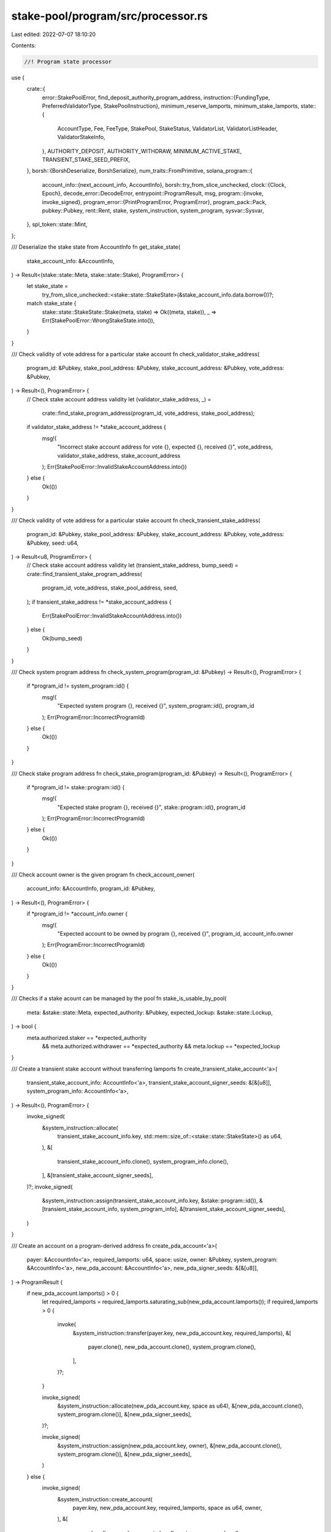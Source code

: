 stake-pool/program/src/processor.rs
===================================

Last edited: 2022-07-07 18:10:20

Contents:

.. code-block:: rs

    //! Program state processor

use {
    crate::{
        error::StakePoolError,
        find_deposit_authority_program_address,
        instruction::{FundingType, PreferredValidatorType, StakePoolInstruction},
        minimum_reserve_lamports, minimum_stake_lamports,
        state::{
            AccountType, Fee, FeeType, StakePool, StakeStatus, ValidatorList, ValidatorListHeader,
            ValidatorStakeInfo,
        },
        AUTHORITY_DEPOSIT, AUTHORITY_WITHDRAW, MINIMUM_ACTIVE_STAKE, TRANSIENT_STAKE_SEED_PREFIX,
    },
    borsh::{BorshDeserialize, BorshSerialize},
    num_traits::FromPrimitive,
    solana_program::{
        account_info::{next_account_info, AccountInfo},
        borsh::try_from_slice_unchecked,
        clock::{Clock, Epoch},
        decode_error::DecodeError,
        entrypoint::ProgramResult,
        msg,
        program::{invoke, invoke_signed},
        program_error::{PrintProgramError, ProgramError},
        program_pack::Pack,
        pubkey::Pubkey,
        rent::Rent,
        stake, system_instruction, system_program,
        sysvar::Sysvar,
    },
    spl_token::state::Mint,
};

/// Deserialize the stake state from AccountInfo
fn get_stake_state(
    stake_account_info: &AccountInfo,
) -> Result<(stake::state::Meta, stake::state::Stake), ProgramError> {
    let stake_state =
        try_from_slice_unchecked::<stake::state::StakeState>(&stake_account_info.data.borrow())?;
    match stake_state {
        stake::state::StakeState::Stake(meta, stake) => Ok((meta, stake)),
        _ => Err(StakePoolError::WrongStakeState.into()),
    }
}

/// Check validity of vote address for a particular stake account
fn check_validator_stake_address(
    program_id: &Pubkey,
    stake_pool_address: &Pubkey,
    stake_account_address: &Pubkey,
    vote_address: &Pubkey,
) -> Result<(), ProgramError> {
    // Check stake account address validity
    let (validator_stake_address, _) =
        crate::find_stake_program_address(program_id, vote_address, stake_pool_address);
    if validator_stake_address != *stake_account_address {
        msg!(
            "Incorrect stake account address for vote {}, expected {}, received {}",
            vote_address,
            validator_stake_address,
            stake_account_address
        );
        Err(StakePoolError::InvalidStakeAccountAddress.into())
    } else {
        Ok(())
    }
}

/// Check validity of vote address for a particular stake account
fn check_transient_stake_address(
    program_id: &Pubkey,
    stake_pool_address: &Pubkey,
    stake_account_address: &Pubkey,
    vote_address: &Pubkey,
    seed: u64,
) -> Result<u8, ProgramError> {
    // Check stake account address validity
    let (transient_stake_address, bump_seed) = crate::find_transient_stake_program_address(
        program_id,
        vote_address,
        stake_pool_address,
        seed,
    );
    if transient_stake_address != *stake_account_address {
        Err(StakePoolError::InvalidStakeAccountAddress.into())
    } else {
        Ok(bump_seed)
    }
}

/// Check system program address
fn check_system_program(program_id: &Pubkey) -> Result<(), ProgramError> {
    if *program_id != system_program::id() {
        msg!(
            "Expected system program {}, received {}",
            system_program::id(),
            program_id
        );
        Err(ProgramError::IncorrectProgramId)
    } else {
        Ok(())
    }
}

/// Check stake program address
fn check_stake_program(program_id: &Pubkey) -> Result<(), ProgramError> {
    if *program_id != stake::program::id() {
        msg!(
            "Expected stake program {}, received {}",
            stake::program::id(),
            program_id
        );
        Err(ProgramError::IncorrectProgramId)
    } else {
        Ok(())
    }
}

/// Check account owner is the given program
fn check_account_owner(
    account_info: &AccountInfo,
    program_id: &Pubkey,
) -> Result<(), ProgramError> {
    if *program_id != *account_info.owner {
        msg!(
            "Expected account to be owned by program {}, received {}",
            program_id,
            account_info.owner
        );
        Err(ProgramError::IncorrectProgramId)
    } else {
        Ok(())
    }
}

/// Checks if a stake acount can be managed by the pool
fn stake_is_usable_by_pool(
    meta: &stake::state::Meta,
    expected_authority: &Pubkey,
    expected_lockup: &stake::state::Lockup,
) -> bool {
    meta.authorized.staker == *expected_authority
        && meta.authorized.withdrawer == *expected_authority
        && meta.lockup == *expected_lockup
}

/// Create a transient stake account without transferring lamports
fn create_transient_stake_account<'a>(
    transient_stake_account_info: AccountInfo<'a>,
    transient_stake_account_signer_seeds: &[&[u8]],
    system_program_info: AccountInfo<'a>,
) -> Result<(), ProgramError> {
    invoke_signed(
        &system_instruction::allocate(
            transient_stake_account_info.key,
            std::mem::size_of::<stake::state::StakeState>() as u64,
        ),
        &[
            transient_stake_account_info.clone(),
            system_program_info.clone(),
        ],
        &[transient_stake_account_signer_seeds],
    )?;
    invoke_signed(
        &system_instruction::assign(transient_stake_account_info.key, &stake::program::id()),
        &[transient_stake_account_info, system_program_info],
        &[transient_stake_account_signer_seeds],
    )
}

/// Create an account on a program-derived address
fn create_pda_account<'a>(
    payer: &AccountInfo<'a>,
    required_lamports: u64,
    space: usize,
    owner: &Pubkey,
    system_program: &AccountInfo<'a>,
    new_pda_account: &AccountInfo<'a>,
    new_pda_signer_seeds: &[&[u8]],
) -> ProgramResult {
    if new_pda_account.lamports() > 0 {
        let required_lamports = required_lamports.saturating_sub(new_pda_account.lamports());
        if required_lamports > 0 {
            invoke(
                &system_instruction::transfer(payer.key, new_pda_account.key, required_lamports),
                &[
                    payer.clone(),
                    new_pda_account.clone(),
                    system_program.clone(),
                ],
            )?;
        }

        invoke_signed(
            &system_instruction::allocate(new_pda_account.key, space as u64),
            &[new_pda_account.clone(), system_program.clone()],
            &[new_pda_signer_seeds],
        )?;

        invoke_signed(
            &system_instruction::assign(new_pda_account.key, owner),
            &[new_pda_account.clone(), system_program.clone()],
            &[new_pda_signer_seeds],
        )
    } else {
        invoke_signed(
            &system_instruction::create_account(
                payer.key,
                new_pda_account.key,
                required_lamports,
                space as u64,
                owner,
            ),
            &[
                payer.clone(),
                new_pda_account.clone(),
                system_program.clone(),
            ],
            &[new_pda_signer_seeds],
        )
    }
}

/// Program state handler.
pub struct Processor {}
impl Processor {
    /// Issue a delegate_stake instruction.
    #[allow(clippy::too_many_arguments)]
    fn stake_delegate<'a>(
        stake_info: AccountInfo<'a>,
        vote_account_info: AccountInfo<'a>,
        clock_info: AccountInfo<'a>,
        stake_history_info: AccountInfo<'a>,
        stake_config_info: AccountInfo<'a>,
        authority_info: AccountInfo<'a>,
        stake_pool: &Pubkey,
        authority_type: &[u8],
        bump_seed: u8,
    ) -> Result<(), ProgramError> {
        let authority_signature_seeds =
            [&stake_pool.to_bytes()[..32], authority_type, &[bump_seed]];
        let signers = &[&authority_signature_seeds[..]];

        let ix = stake::instruction::delegate_stake(
            stake_info.key,
            authority_info.key,
            vote_account_info.key,
        );

        invoke_signed(
            &ix,
            &[
                stake_info,
                vote_account_info,
                clock_info,
                stake_history_info,
                stake_config_info,
                authority_info,
            ],
            signers,
        )
    }

    /// Issue a stake_deactivate instruction.
    fn stake_deactivate<'a>(
        stake_info: AccountInfo<'a>,
        clock_info: AccountInfo<'a>,
        authority_info: AccountInfo<'a>,
        stake_pool: &Pubkey,
        authority_type: &[u8],
        bump_seed: u8,
    ) -> Result<(), ProgramError> {
        let authority_signature_seeds =
            [&stake_pool.to_bytes()[..32], authority_type, &[bump_seed]];
        let signers = &[&authority_signature_seeds[..]];

        let ix = stake::instruction::deactivate_stake(stake_info.key, authority_info.key);

        invoke_signed(&ix, &[stake_info, clock_info, authority_info], signers)
    }

    /// Issue a stake_split instruction.
    fn stake_split<'a>(
        stake_pool: &Pubkey,
        stake_account: AccountInfo<'a>,
        authority: AccountInfo<'a>,
        authority_type: &[u8],
        bump_seed: u8,
        amount: u64,
        split_stake: AccountInfo<'a>,
    ) -> Result<(), ProgramError> {
        let me_bytes = stake_pool.to_bytes();
        let authority_signature_seeds = [&me_bytes[..32], authority_type, &[bump_seed]];
        let signers = &[&authority_signature_seeds[..]];

        let split_instruction =
            stake::instruction::split(stake_account.key, authority.key, amount, split_stake.key);

        invoke_signed(
            split_instruction.last().unwrap(),
            &[stake_account, split_stake, authority],
            signers,
        )
    }

    /// Issue a stake_merge instruction.
    #[allow(clippy::too_many_arguments)]
    fn stake_merge<'a>(
        stake_pool: &Pubkey,
        source_account: AccountInfo<'a>,
        authority: AccountInfo<'a>,
        authority_type: &[u8],
        bump_seed: u8,
        destination_account: AccountInfo<'a>,
        clock: AccountInfo<'a>,
        stake_history: AccountInfo<'a>,
        stake_program_info: AccountInfo<'a>,
    ) -> Result<(), ProgramError> {
        let me_bytes = stake_pool.to_bytes();
        let authority_signature_seeds = [&me_bytes[..32], authority_type, &[bump_seed]];
        let signers = &[&authority_signature_seeds[..]];

        let merge_instruction =
            stake::instruction::merge(destination_account.key, source_account.key, authority.key);

        invoke_signed(
            &merge_instruction[0],
            &[
                destination_account,
                source_account,
                clock,
                stake_history,
                authority,
                stake_program_info,
            ],
            signers,
        )
    }

    /// Issue stake::instruction::authorize instructions to update both authorities
    fn stake_authorize<'a>(
        stake_account: AccountInfo<'a>,
        stake_authority: AccountInfo<'a>,
        new_stake_authority: &Pubkey,
        clock: AccountInfo<'a>,
        stake_program_info: AccountInfo<'a>,
    ) -> Result<(), ProgramError> {
        let authorize_instruction = stake::instruction::authorize(
            stake_account.key,
            stake_authority.key,
            new_stake_authority,
            stake::state::StakeAuthorize::Staker,
            None,
        );

        invoke(
            &authorize_instruction,
            &[
                stake_account.clone(),
                clock.clone(),
                stake_authority.clone(),
                stake_program_info.clone(),
            ],
        )?;

        let authorize_instruction = stake::instruction::authorize(
            stake_account.key,
            stake_authority.key,
            new_stake_authority,
            stake::state::StakeAuthorize::Withdrawer,
            None,
        );

        invoke(
            &authorize_instruction,
            &[stake_account, clock, stake_authority, stake_program_info],
        )
    }

    /// Issue stake::instruction::authorize instructions to update both authorities
    #[allow(clippy::too_many_arguments)]
    fn stake_authorize_signed<'a>(
        stake_pool: &Pubkey,
        stake_account: AccountInfo<'a>,
        stake_authority: AccountInfo<'a>,
        authority_type: &[u8],
        bump_seed: u8,
        new_stake_authority: &Pubkey,
        clock: AccountInfo<'a>,
        stake_program_info: AccountInfo<'a>,
    ) -> Result<(), ProgramError> {
        let me_bytes = stake_pool.to_bytes();
        let authority_signature_seeds = [&me_bytes[..32], authority_type, &[bump_seed]];
        let signers = &[&authority_signature_seeds[..]];

        let authorize_instruction = stake::instruction::authorize(
            stake_account.key,
            stake_authority.key,
            new_stake_authority,
            stake::state::StakeAuthorize::Staker,
            None,
        );

        invoke_signed(
            &authorize_instruction,
            &[
                stake_account.clone(),
                clock.clone(),
                stake_authority.clone(),
                stake_program_info.clone(),
            ],
            signers,
        )?;

        let authorize_instruction = stake::instruction::authorize(
            stake_account.key,
            stake_authority.key,
            new_stake_authority,
            stake::state::StakeAuthorize::Withdrawer,
            None,
        );
        invoke_signed(
            &authorize_instruction,
            &[stake_account, clock, stake_authority, stake_program_info],
            signers,
        )
    }

    /// Issue stake::instruction::withdraw instruction to move additional lamports
    #[allow(clippy::too_many_arguments)]
    fn stake_withdraw<'a>(
        stake_pool: &Pubkey,
        source_account: AccountInfo<'a>,
        authority: AccountInfo<'a>,
        authority_type: &[u8],
        bump_seed: u8,
        destination_account: AccountInfo<'a>,
        clock: AccountInfo<'a>,
        stake_history: AccountInfo<'a>,
        stake_program_info: AccountInfo<'a>,
        lamports: u64,
    ) -> Result<(), ProgramError> {
        let me_bytes = stake_pool.to_bytes();
        let authority_signature_seeds = [&me_bytes[..32], authority_type, &[bump_seed]];
        let signers = &[&authority_signature_seeds[..]];
        let custodian_pubkey = None;

        let withdraw_instruction = stake::instruction::withdraw(
            source_account.key,
            authority.key,
            destination_account.key,
            lamports,
            custodian_pubkey,
        );

        invoke_signed(
            &withdraw_instruction,
            &[
                source_account,
                destination_account,
                clock,
                stake_history,
                authority,
                stake_program_info,
            ],
            signers,
        )
    }

    /// Issue a spl_token `Burn` instruction.
    #[allow(clippy::too_many_arguments)]
    fn token_burn<'a>(
        token_program: AccountInfo<'a>,
        burn_account: AccountInfo<'a>,
        mint: AccountInfo<'a>,
        authority: AccountInfo<'a>,
        amount: u64,
    ) -> Result<(), ProgramError> {
        let ix = spl_token::instruction::burn(
            token_program.key,
            burn_account.key,
            mint.key,
            authority.key,
            &[],
            amount,
        )?;

        invoke(&ix, &[burn_account, mint, authority, token_program])
    }

    /// Issue a spl_token `MintTo` instruction.
    #[allow(clippy::too_many_arguments)]
    fn token_mint_to<'a>(
        stake_pool: &Pubkey,
        token_program: AccountInfo<'a>,
        mint: AccountInfo<'a>,
        destination: AccountInfo<'a>,
        authority: AccountInfo<'a>,
        authority_type: &[u8],
        bump_seed: u8,
        amount: u64,
    ) -> Result<(), ProgramError> {
        let me_bytes = stake_pool.to_bytes();
        let authority_signature_seeds = [&me_bytes[..32], authority_type, &[bump_seed]];
        let signers = &[&authority_signature_seeds[..]];

        let ix = spl_token::instruction::mint_to(
            token_program.key,
            mint.key,
            destination.key,
            authority.key,
            &[],
            amount,
        )?;

        invoke_signed(&ix, &[mint, destination, authority, token_program], signers)
    }

    /// Issue a spl_token `Transfer` instruction.
    #[allow(clippy::too_many_arguments)]
    fn token_transfer<'a>(
        token_program: AccountInfo<'a>,
        source: AccountInfo<'a>,
        destination: AccountInfo<'a>,
        authority: AccountInfo<'a>,
        amount: u64,
    ) -> Result<(), ProgramError> {
        let ix = spl_token::instruction::transfer(
            token_program.key,
            source.key,
            destination.key,
            authority.key,
            &[],
            amount,
        )?;
        invoke(&ix, &[source, destination, authority, token_program])
    }

    fn sol_transfer<'a>(
        source: AccountInfo<'a>,
        destination: AccountInfo<'a>,
        system_program: AccountInfo<'a>,
        amount: u64,
    ) -> Result<(), ProgramError> {
        let ix = solana_program::system_instruction::transfer(source.key, destination.key, amount);
        invoke(&ix, &[source, destination, system_program])
    }

    /// Processes `Initialize` instruction.
    #[inline(never)] // needed due to stack size violation
    fn process_initialize(
        program_id: &Pubkey,
        accounts: &[AccountInfo],
        epoch_fee: Fee,
        withdrawal_fee: Fee,
        deposit_fee: Fee,
        referral_fee: u8,
        max_validators: u32,
    ) -> ProgramResult {
        let account_info_iter = &mut accounts.iter();
        let stake_pool_info = next_account_info(account_info_iter)?;
        let manager_info = next_account_info(account_info_iter)?;
        let staker_info = next_account_info(account_info_iter)?;
        let withdraw_authority_info = next_account_info(account_info_iter)?;
        let validator_list_info = next_account_info(account_info_iter)?;
        let reserve_stake_info = next_account_info(account_info_iter)?;
        let pool_mint_info = next_account_info(account_info_iter)?;
        let manager_fee_info = next_account_info(account_info_iter)?;
        let token_program_info = next_account_info(account_info_iter)?;

        let rent = Rent::get()?;

        if !manager_info.is_signer {
            msg!("Manager did not sign initialization");
            return Err(StakePoolError::SignatureMissing.into());
        }

        if stake_pool_info.key == validator_list_info.key {
            msg!("Cannot use same account for stake pool and validator list");
            return Err(StakePoolError::AlreadyInUse.into());
        }

        check_account_owner(stake_pool_info, program_id)?;
        let mut stake_pool = try_from_slice_unchecked::<StakePool>(&stake_pool_info.data.borrow())?;
        if !stake_pool.is_uninitialized() {
            msg!("Provided stake pool already in use");
            return Err(StakePoolError::AlreadyInUse.into());
        }

        check_account_owner(validator_list_info, program_id)?;
        let mut validator_list =
            try_from_slice_unchecked::<ValidatorList>(&validator_list_info.data.borrow())?;
        if !validator_list.header.is_uninitialized() {
            msg!("Provided validator list already in use");
            return Err(StakePoolError::AlreadyInUse.into());
        }

        let data_length = validator_list_info.data_len();
        let expected_max_validators = ValidatorList::calculate_max_validators(data_length);
        if expected_max_validators != max_validators as usize || max_validators == 0 {
            msg!(
                "Incorrect validator list size provided, expected {}, provided {}",
                expected_max_validators,
                max_validators
            );
            return Err(StakePoolError::UnexpectedValidatorListAccountSize.into());
        }
        validator_list.header.account_type = AccountType::ValidatorList;
        validator_list.header.max_validators = max_validators;
        validator_list.validators.clear();

        if !rent.is_exempt(stake_pool_info.lamports(), stake_pool_info.data_len()) {
            msg!("Stake pool not rent-exempt");
            return Err(ProgramError::AccountNotRentExempt);
        }

        if !rent.is_exempt(
            validator_list_info.lamports(),
            validator_list_info.data_len(),
        ) {
            msg!("Validator stake list not rent-exempt");
            return Err(ProgramError::AccountNotRentExempt);
        }

        // Numerator should be smaller than or equal to denominator (fee <= 1)
        if epoch_fee.numerator > epoch_fee.denominator
            || withdrawal_fee.numerator > withdrawal_fee.denominator
            || deposit_fee.numerator > deposit_fee.denominator
            || referral_fee > 100u8
        {
            return Err(StakePoolError::FeeTooHigh.into());
        }

        if *token_program_info.key != spl_token::id() {
            msg!(
                "Only the SPL token program is currently supported, expected {}, received {}",
                spl_token::id(),
                *token_program_info.key
            );
            return Err(ProgramError::IncorrectProgramId);
        }

        if manager_fee_info.owner != token_program_info.key {
            return Err(ProgramError::IncorrectProgramId);
        }

        if pool_mint_info.owner != token_program_info.key {
            return Err(ProgramError::IncorrectProgramId);
        }

        if *pool_mint_info.key
            != spl_token::state::Account::unpack_from_slice(&manager_fee_info.data.borrow())?.mint
        {
            return Err(StakePoolError::WrongAccountMint.into());
        }

        let (stake_deposit_authority, sol_deposit_authority) =
            match next_account_info(account_info_iter) {
                Ok(deposit_authority_info) => (
                    *deposit_authority_info.key,
                    Some(*deposit_authority_info.key),
                ),
                Err(_) => (
                    find_deposit_authority_program_address(program_id, stake_pool_info.key).0,
                    None,
                ),
            };
        let (withdraw_authority_key, stake_withdraw_bump_seed) =
            crate::find_withdraw_authority_program_address(program_id, stake_pool_info.key);
        if withdraw_authority_key != *withdraw_authority_info.key {
            msg!(
                "Incorrect withdraw authority provided, expected {}, received {}",
                withdraw_authority_key,
                withdraw_authority_info.key
            );
            return Err(StakePoolError::InvalidProgramAddress.into());
        }

        let pool_mint = Mint::unpack_from_slice(&pool_mint_info.data.borrow())?;

        if pool_mint.supply != 0 {
            return Err(StakePoolError::NonZeroPoolTokenSupply.into());
        }

        if !pool_mint.mint_authority.contains(&withdraw_authority_key) {
            return Err(StakePoolError::WrongMintingAuthority.into());
        }

        if pool_mint.freeze_authority.is_some() {
            return Err(StakePoolError::InvalidMintFreezeAuthority.into());
        }

        if *reserve_stake_info.owner != stake::program::id() {
            msg!("Reserve stake account not owned by stake program");
            return Err(ProgramError::IncorrectProgramId);
        }
        let stake_state = try_from_slice_unchecked::<stake::state::StakeState>(
            &reserve_stake_info.data.borrow(),
        )?;
        let total_lamports = if let stake::state::StakeState::Initialized(meta) = stake_state {
            if meta.lockup != stake::state::Lockup::default() {
                msg!("Reserve stake account has some lockup");
                return Err(StakePoolError::WrongStakeState.into());
            }

            if meta.authorized.staker != withdraw_authority_key {
                msg!(
                    "Reserve stake account has incorrect staker {}, should be {}",
                    meta.authorized.staker,
                    withdraw_authority_key
                );
                return Err(StakePoolError::WrongStakeState.into());
            }

            if meta.authorized.withdrawer != withdraw_authority_key {
                msg!(
                    "Reserve stake account has incorrect withdrawer {}, should be {}",
                    meta.authorized.staker,
                    withdraw_authority_key
                );
                return Err(StakePoolError::WrongStakeState.into());
            }
            reserve_stake_info
                .lamports()
                .checked_sub(minimum_reserve_lamports(&meta))
                .ok_or(StakePoolError::CalculationFailure)?
        } else {
            msg!("Reserve stake account not in intialized state");
            return Err(StakePoolError::WrongStakeState.into());
        };

        if total_lamports > 0 {
            Self::token_mint_to(
                stake_pool_info.key,
                token_program_info.clone(),
                pool_mint_info.clone(),
                manager_fee_info.clone(),
                withdraw_authority_info.clone(),
                AUTHORITY_WITHDRAW,
                stake_withdraw_bump_seed,
                total_lamports,
            )?;
        }

        validator_list.serialize(&mut *validator_list_info.data.borrow_mut())?;

        stake_pool.account_type = AccountType::StakePool;
        stake_pool.manager = *manager_info.key;
        stake_pool.staker = *staker_info.key;
        stake_pool.stake_deposit_authority = stake_deposit_authority;
        stake_pool.stake_withdraw_bump_seed = stake_withdraw_bump_seed;
        stake_pool.validator_list = *validator_list_info.key;
        stake_pool.reserve_stake = *reserve_stake_info.key;
        stake_pool.pool_mint = *pool_mint_info.key;
        stake_pool.manager_fee_account = *manager_fee_info.key;
        stake_pool.token_program_id = *token_program_info.key;
        stake_pool.total_lamports = total_lamports;
        stake_pool.pool_token_supply = total_lamports;
        stake_pool.last_update_epoch = Clock::get()?.epoch;
        stake_pool.lockup = stake::state::Lockup::default();
        stake_pool.epoch_fee = epoch_fee;
        stake_pool.next_epoch_fee = None;
        stake_pool.preferred_deposit_validator_vote_address = None;
        stake_pool.preferred_withdraw_validator_vote_address = None;
        stake_pool.stake_deposit_fee = deposit_fee;
        stake_pool.stake_withdrawal_fee = withdrawal_fee;
        stake_pool.next_stake_withdrawal_fee = None;
        stake_pool.stake_referral_fee = referral_fee;
        stake_pool.sol_deposit_authority = sol_deposit_authority;
        stake_pool.sol_deposit_fee = deposit_fee;
        stake_pool.sol_referral_fee = referral_fee;
        stake_pool.sol_withdraw_authority = None;
        stake_pool.sol_withdrawal_fee = withdrawal_fee;
        stake_pool.next_sol_withdrawal_fee = None;
        stake_pool.last_epoch_pool_token_supply = 0;
        stake_pool.last_epoch_total_lamports = 0;

        stake_pool
            .serialize(&mut *stake_pool_info.data.borrow_mut())
            .map_err(|e| e.into())
    }

    /// Processes `AddValidatorToPool` instruction.
    #[inline(never)] // needed due to stack size violation
    fn process_add_validator_to_pool(
        program_id: &Pubkey,
        accounts: &[AccountInfo],
    ) -> ProgramResult {
        let account_info_iter = &mut accounts.iter();
        let stake_pool_info = next_account_info(account_info_iter)?;
        let staker_info = next_account_info(account_info_iter)?;
        let funder_info = next_account_info(account_info_iter)?;
        let withdraw_authority_info = next_account_info(account_info_iter)?;
        let validator_list_info = next_account_info(account_info_iter)?;
        let stake_info = next_account_info(account_info_iter)?;
        let validator_vote_info = next_account_info(account_info_iter)?;
        let rent_info = next_account_info(account_info_iter)?;
        let rent = &Rent::from_account_info(rent_info)?;
        let clock_info = next_account_info(account_info_iter)?;
        let clock = &Clock::from_account_info(clock_info)?;
        let stake_history_info = next_account_info(account_info_iter)?;
        let stake_config_info = next_account_info(account_info_iter)?;
        let system_program_info = next_account_info(account_info_iter)?;
        let stake_program_info = next_account_info(account_info_iter)?;

        check_system_program(system_program_info.key)?;
        check_stake_program(stake_program_info.key)?;

        check_account_owner(stake_pool_info, program_id)?;
        let stake_pool = try_from_slice_unchecked::<StakePool>(&stake_pool_info.data.borrow())?;
        if !stake_pool.is_valid() {
            return Err(StakePoolError::InvalidState.into());
        }

        stake_pool.check_authority_withdraw(
            withdraw_authority_info.key,
            program_id,
            stake_pool_info.key,
        )?;

        stake_pool.check_staker(staker_info)?;
        stake_pool.check_validator_list(validator_list_info)?;

        if stake_pool.last_update_epoch < clock.epoch {
            return Err(StakePoolError::StakeListAndPoolOutOfDate.into());
        }

        check_account_owner(validator_list_info, program_id)?;
        let mut validator_list_data = validator_list_info.data.borrow_mut();
        let (header, mut validator_list) =
            ValidatorListHeader::deserialize_vec(&mut validator_list_data)?;
        if !header.is_valid() {
            return Err(StakePoolError::InvalidState.into());
        }
        if header.max_validators == validator_list.len() {
            return Err(ProgramError::AccountDataTooSmall);
        }
        let maybe_validator_stake_info = validator_list.find::<ValidatorStakeInfo>(
            validator_vote_info.key.as_ref(),
            ValidatorStakeInfo::memcmp_pubkey,
        );
        if maybe_validator_stake_info.is_some() {
            return Err(StakePoolError::ValidatorAlreadyAdded.into());
        }

        let (stake_address, bump_seed) = crate::find_stake_program_address(
            program_id,
            validator_vote_info.key,
            stake_pool_info.key,
        );
        if stake_address != *stake_info.key {
            return Err(StakePoolError::InvalidStakeAccountAddress.into());
        }

        let stake_account_signer_seeds: &[&[_]] = &[
            &validator_vote_info.key.to_bytes()[..32],
            &stake_pool_info.key.to_bytes()[..32],
            &[bump_seed],
        ];

        // Fund the stake account with the minimum + rent-exempt balance
        let space = std::mem::size_of::<stake::state::StakeState>();
        let required_lamports = MINIMUM_ACTIVE_STAKE + rent.minimum_balance(space);

        // Create new stake account
        create_pda_account(
            funder_info,
            required_lamports,
            space,
            &stake::program::id(),
            system_program_info,
            stake_info,
            stake_account_signer_seeds,
        )?;
        invoke(
            &stake::instruction::initialize(
                stake_info.key,
                &stake::state::Authorized {
                    staker: *withdraw_authority_info.key,
                    withdrawer: *withdraw_authority_info.key,
                },
                &stake::state::Lockup::default(),
            ),
            &[
                stake_info.clone(),
                rent_info.clone(),
                stake_program_info.clone(),
            ],
        )?;

        Self::stake_delegate(
            stake_info.clone(),
            validator_vote_info.clone(),
            clock_info.clone(),
            stake_history_info.clone(),
            stake_config_info.clone(),
            withdraw_authority_info.clone(),
            stake_pool_info.key,
            AUTHORITY_WITHDRAW,
            stake_pool.stake_withdraw_bump_seed,
        )?;

        validator_list.push(ValidatorStakeInfo {
            status: StakeStatus::Active,
            vote_account_address: *validator_vote_info.key,
            active_stake_lamports: 0,
            transient_stake_lamports: 0,
            last_update_epoch: clock.epoch,
            transient_seed_suffix_start: 0,
            transient_seed_suffix_end: 0,
        })?;

        Ok(())
    }

    /// Processes `RemoveValidatorFromPool` instruction.
    #[inline(never)] // needed due to stack size violation
    fn process_remove_validator_from_pool(
        program_id: &Pubkey,
        accounts: &[AccountInfo],
    ) -> ProgramResult {
        let account_info_iter = &mut accounts.iter();
        let stake_pool_info = next_account_info(account_info_iter)?;
        let staker_info = next_account_info(account_info_iter)?;
        let withdraw_authority_info = next_account_info(account_info_iter)?;
        let new_stake_authority_info = next_account_info(account_info_iter)?;
        let validator_list_info = next_account_info(account_info_iter)?;
        let stake_account_info = next_account_info(account_info_iter)?;
        let transient_stake_account_info = next_account_info(account_info_iter)?;
        let destination_stake_account_info = next_account_info(account_info_iter)?;
        let clock_info = next_account_info(account_info_iter)?;
        let clock = &Clock::from_account_info(clock_info)?;
        let stake_program_info = next_account_info(account_info_iter)?;

        check_stake_program(stake_program_info.key)?;
        check_account_owner(stake_pool_info, program_id)?;

        let mut stake_pool = try_from_slice_unchecked::<StakePool>(&stake_pool_info.data.borrow())?;
        if !stake_pool.is_valid() {
            return Err(StakePoolError::InvalidState.into());
        }

        stake_pool.check_authority_withdraw(
            withdraw_authority_info.key,
            program_id,
            stake_pool_info.key,
        )?;
        stake_pool.check_staker(staker_info)?;

        if stake_pool.last_update_epoch < clock.epoch {
            return Err(StakePoolError::StakeListAndPoolOutOfDate.into());
        }

        stake_pool.check_validator_list(validator_list_info)?;

        check_account_owner(validator_list_info, program_id)?;
        let mut validator_list_data = validator_list_info.data.borrow_mut();
        let (header, mut validator_list) =
            ValidatorListHeader::deserialize_vec(&mut validator_list_data)?;
        if !header.is_valid() {
            return Err(StakePoolError::InvalidState.into());
        }

        let (meta, stake) = get_stake_state(stake_account_info)?;
        let vote_account_address = stake.delegation.voter_pubkey;
        check_validator_stake_address(
            program_id,
            stake_pool_info.key,
            stake_account_info.key,
            &vote_account_address,
        )?;

        let maybe_validator_stake_info = validator_list.find_mut::<ValidatorStakeInfo>(
            vote_account_address.as_ref(),
            ValidatorStakeInfo::memcmp_pubkey,
        );
        if maybe_validator_stake_info.is_none() {
            msg!(
                "Vote account {} not found in stake pool",
                vote_account_address
            );
            return Err(StakePoolError::ValidatorNotFound.into());
        }
        let mut validator_stake_info = maybe_validator_stake_info.unwrap();

        let stake_lamports = **stake_account_info.lamports.borrow();
        let required_lamports = minimum_stake_lamports(&meta);
        if stake_lamports != required_lamports {
            msg!(
                "Attempting to remove validator account with {} lamports, must have {} lamports",
                stake_lamports,
                required_lamports
            );
            return Err(StakePoolError::StakeLamportsNotEqualToMinimum.into());
        }

        if stake.delegation.stake != MINIMUM_ACTIVE_STAKE {
            msg!(
                "Error: attempting to remove stake with delegation of {} lamports, must have {} lamports",
                stake.delegation.stake,
                MINIMUM_ACTIVE_STAKE
            );
            return Err(StakePoolError::StakeLamportsNotEqualToMinimum.into());
        }

        let new_status = if validator_stake_info.transient_stake_lamports > 0 {
            check_transient_stake_address(
                program_id,
                stake_pool_info.key,
                transient_stake_account_info.key,
                &vote_account_address,
                validator_stake_info.transient_seed_suffix_start,
            )?;

            match get_stake_state(transient_stake_account_info) {
                Ok((meta, stake))
                    if meta.authorized.staker == *withdraw_authority_info.key
                        && meta.authorized.withdrawer == *withdraw_authority_info.key =>
                {
                    if stake.delegation.deactivation_epoch == Epoch::MAX {
                        msg!(
                            "Transient stake {} activating, can't remove stake {} on validator {}",
                            transient_stake_account_info.key,
                            stake_account_info.key,
                            vote_account_address
                        );
                        return Err(StakePoolError::WrongStakeState.into());
                    } else {
                        // stake is deactivating, mark the entry as such
                        StakeStatus::DeactivatingTransient
                    }
                }
                _ => StakeStatus::ReadyForRemoval,
            }
        } else {
            StakeStatus::ReadyForRemoval
        };

        // split whole thing into destination stake account
        Self::stake_split(
            stake_pool_info.key,
            stake_account_info.clone(),
            withdraw_authority_info.clone(),
            AUTHORITY_WITHDRAW,
            stake_pool.stake_withdraw_bump_seed,
            stake_account_info.lamports(),
            destination_stake_account_info.clone(),
        )?;

        Self::stake_authorize_signed(
            stake_pool_info.key,
            destination_stake_account_info.clone(),
            withdraw_authority_info.clone(),
            AUTHORITY_WITHDRAW,
            stake_pool.stake_withdraw_bump_seed,
            new_stake_authority_info.key,
            clock_info.clone(),
            stake_program_info.clone(),
        )?;

        validator_stake_info.status = new_status;

        if stake_pool.preferred_deposit_validator_vote_address == Some(vote_account_address) {
            stake_pool.preferred_deposit_validator_vote_address = None;
        }
        if stake_pool.preferred_withdraw_validator_vote_address == Some(vote_account_address) {
            stake_pool.preferred_withdraw_validator_vote_address = None;
        }
        stake_pool.serialize(&mut *stake_pool_info.data.borrow_mut())?;

        Ok(())
    }

    /// Processes `DecreaseValidatorStake` instruction.
    #[inline(never)] // needed due to stack size violation
    fn process_decrease_validator_stake(
        program_id: &Pubkey,
        accounts: &[AccountInfo],
        lamports: u64,
        transient_stake_seed: u64,
    ) -> ProgramResult {
        let account_info_iter = &mut accounts.iter();
        let stake_pool_info = next_account_info(account_info_iter)?;
        let staker_info = next_account_info(account_info_iter)?;
        let withdraw_authority_info = next_account_info(account_info_iter)?;
        let validator_list_info = next_account_info(account_info_iter)?;
        let validator_stake_account_info = next_account_info(account_info_iter)?;
        let transient_stake_account_info = next_account_info(account_info_iter)?;
        let clock_info = next_account_info(account_info_iter)?;
        let clock = &Clock::from_account_info(clock_info)?;
        let rent_info = next_account_info(account_info_iter)?;
        let rent = &Rent::from_account_info(rent_info)?;
        let system_program_info = next_account_info(account_info_iter)?;
        let stake_program_info = next_account_info(account_info_iter)?;

        check_system_program(system_program_info.key)?;
        check_stake_program(stake_program_info.key)?;
        check_account_owner(stake_pool_info, program_id)?;

        let stake_pool = try_from_slice_unchecked::<StakePool>(&stake_pool_info.data.borrow())?;
        if !stake_pool.is_valid() {
            msg!("Expected valid stake pool");
            return Err(StakePoolError::InvalidState.into());
        }

        stake_pool.check_authority_withdraw(
            withdraw_authority_info.key,
            program_id,
            stake_pool_info.key,
        )?;
        stake_pool.check_staker(staker_info)?;

        if stake_pool.last_update_epoch < clock.epoch {
            return Err(StakePoolError::StakeListAndPoolOutOfDate.into());
        }

        stake_pool.check_validator_list(validator_list_info)?;
        check_account_owner(validator_list_info, program_id)?;
        let validator_list_data = &mut *validator_list_info.data.borrow_mut();
        let (validator_list_header, mut validator_list) =
            ValidatorListHeader::deserialize_vec(validator_list_data)?;
        if !validator_list_header.is_valid() {
            return Err(StakePoolError::InvalidState.into());
        }

        let (meta, stake) = get_stake_state(validator_stake_account_info)?;
        let vote_account_address = stake.delegation.voter_pubkey;
        check_validator_stake_address(
            program_id,
            stake_pool_info.key,
            validator_stake_account_info.key,
            &vote_account_address,
        )?;

        let maybe_validator_stake_info = validator_list.find_mut::<ValidatorStakeInfo>(
            vote_account_address.as_ref(),
            ValidatorStakeInfo::memcmp_pubkey,
        );
        if maybe_validator_stake_info.is_none() {
            msg!(
                "Vote account {} not found in stake pool",
                vote_account_address
            );
            return Err(StakePoolError::ValidatorNotFound.into());
        }
        let mut validator_stake_info = maybe_validator_stake_info.unwrap();
        if validator_stake_info.transient_stake_lamports > 0 {
            return Err(StakePoolError::TransientAccountInUse.into());
        }

        let transient_stake_bump_seed = check_transient_stake_address(
            program_id,
            stake_pool_info.key,
            transient_stake_account_info.key,
            &vote_account_address,
            transient_stake_seed,
        )?;
        let transient_stake_account_signer_seeds: &[&[_]] = &[
            TRANSIENT_STAKE_SEED_PREFIX,
            &vote_account_address.to_bytes(),
            &stake_pool_info.key.to_bytes(),
            &transient_stake_seed.to_le_bytes(),
            &[transient_stake_bump_seed],
        ];

        let stake_rent = rent.minimum_balance(std::mem::size_of::<stake::state::StakeState>());
        if lamports <= stake_rent {
            msg!(
                "Need more than {} lamports for transient stake to be rent-exempt, {} provided",
                stake_rent,
                lamports
            );
            return Err(ProgramError::AccountNotRentExempt);
        }

        let remaining_lamports = validator_stake_account_info
            .lamports()
            .checked_sub(lamports)
            .ok_or(ProgramError::InsufficientFunds)?;
        let required_lamports = minimum_stake_lamports(&meta);
        if remaining_lamports < required_lamports {
            msg!("Need at least {} lamports in the stake account after decrease, {} requested, {} is the current possible maximum",
                required_lamports,
                lamports,
                validator_stake_account_info.lamports().checked_sub(required_lamports).ok_or(StakePoolError::CalculationFailure)?
            );
            return Err(ProgramError::InsufficientFunds);
        }

        create_transient_stake_account(
            transient_stake_account_info.clone(),
            transient_stake_account_signer_seeds,
            system_program_info.clone(),
        )?;

        // split into transient stake account
        Self::stake_split(
            stake_pool_info.key,
            validator_stake_account_info.clone(),
            withdraw_authority_info.clone(),
            AUTHORITY_WITHDRAW,
            stake_pool.stake_withdraw_bump_seed,
            lamports,
            transient_stake_account_info.clone(),
        )?;

        // deactivate transient stake
        Self::stake_deactivate(
            transient_stake_account_info.clone(),
            clock_info.clone(),
            withdraw_authority_info.clone(),
            stake_pool_info.key,
            AUTHORITY_WITHDRAW,
            stake_pool.stake_withdraw_bump_seed,
        )?;

        validator_stake_info.active_stake_lamports = validator_stake_info
            .active_stake_lamports
            .checked_sub(lamports)
            .ok_or(StakePoolError::CalculationFailure)?;
        validator_stake_info.transient_stake_lamports = lamports;
        validator_stake_info.transient_seed_suffix_start = transient_stake_seed;

        Ok(())
    }

    /// Processes `IncreaseValidatorStake` instruction.
    #[inline(never)] // needed due to stack size violation
    fn process_increase_validator_stake(
        program_id: &Pubkey,
        accounts: &[AccountInfo],
        lamports: u64,
        transient_stake_seed: u64,
    ) -> ProgramResult {
        let account_info_iter = &mut accounts.iter();
        let stake_pool_info = next_account_info(account_info_iter)?;
        let staker_info = next_account_info(account_info_iter)?;
        let withdraw_authority_info = next_account_info(account_info_iter)?;
        let validator_list_info = next_account_info(account_info_iter)?;
        let reserve_stake_account_info = next_account_info(account_info_iter)?;
        let transient_stake_account_info = next_account_info(account_info_iter)?;
        let validator_stake_account_info = next_account_info(account_info_iter)?;
        let validator_vote_account_info = next_account_info(account_info_iter)?;
        let clock_info = next_account_info(account_info_iter)?;
        let clock = &Clock::from_account_info(clock_info)?;
        let rent_info = next_account_info(account_info_iter)?;
        let rent = &Rent::from_account_info(rent_info)?;
        let stake_history_info = next_account_info(account_info_iter)?;
        let stake_config_info = next_account_info(account_info_iter)?;
        let system_program_info = next_account_info(account_info_iter)?;
        let stake_program_info = next_account_info(account_info_iter)?;

        check_system_program(system_program_info.key)?;
        check_stake_program(stake_program_info.key)?;
        check_account_owner(stake_pool_info, program_id)?;

        let stake_pool = try_from_slice_unchecked::<StakePool>(&stake_pool_info.data.borrow())?;
        if !stake_pool.is_valid() {
            msg!("Expected valid stake pool");
            return Err(StakePoolError::InvalidState.into());
        }

        stake_pool.check_authority_withdraw(
            withdraw_authority_info.key,
            program_id,
            stake_pool_info.key,
        )?;
        stake_pool.check_staker(staker_info)?;

        if stake_pool.last_update_epoch < clock.epoch {
            return Err(StakePoolError::StakeListAndPoolOutOfDate.into());
        }

        stake_pool.check_validator_list(validator_list_info)?;
        stake_pool.check_reserve_stake(reserve_stake_account_info)?;
        check_account_owner(validator_list_info, program_id)?;

        let mut validator_list_data = validator_list_info.data.borrow_mut();
        let (header, mut validator_list) =
            ValidatorListHeader::deserialize_vec(&mut validator_list_data)?;
        if !header.is_valid() {
            return Err(StakePoolError::InvalidState.into());
        }

        let vote_account_address = validator_vote_account_info.key;

        let maybe_validator_stake_info = validator_list.find_mut::<ValidatorStakeInfo>(
            vote_account_address.as_ref(),
            ValidatorStakeInfo::memcmp_pubkey,
        );
        if maybe_validator_stake_info.is_none() {
            msg!(
                "Vote account {} not found in stake pool",
                vote_account_address
            );
            return Err(StakePoolError::ValidatorNotFound.into());
        }
        let mut validator_stake_info = maybe_validator_stake_info.unwrap();
        if validator_stake_info.transient_stake_lamports > 0 {
            return Err(StakePoolError::TransientAccountInUse.into());
        }

        // Check that the validator stake account is actually delegated to the right
        // validator. This can happen if a validator was force destaked during a
        // cluster restart.
        {
            check_account_owner(validator_stake_account_info, stake_program_info.key)?;
            check_validator_stake_address(
                program_id,
                stake_pool_info.key,
                validator_stake_account_info.key,
                vote_account_address,
            )?;
            let (meta, stake) = get_stake_state(validator_stake_account_info)?;
            if !stake_is_usable_by_pool(&meta, withdraw_authority_info.key, &stake_pool.lockup) {
                msg!("Validator stake for {} not usable by pool, must be owned by withdraw authority", vote_account_address);
                return Err(StakePoolError::WrongStakeState.into());
            }
            if stake.delegation.voter_pubkey != *vote_account_address {
                msg!(
                    "Validator stake {} not delegated to {}",
                    validator_stake_account_info.key,
                    vote_account_address
                );
                return Err(StakePoolError::WrongStakeState.into());
            }
        }

        let transient_stake_bump_seed = check_transient_stake_address(
            program_id,
            stake_pool_info.key,
            transient_stake_account_info.key,
            vote_account_address,
            transient_stake_seed,
        )?;
        let transient_stake_account_signer_seeds: &[&[_]] = &[
            TRANSIENT_STAKE_SEED_PREFIX,
            &vote_account_address.to_bytes(),
            &stake_pool_info.key.to_bytes(),
            &transient_stake_seed.to_le_bytes(),
            &[transient_stake_bump_seed],
        ];

        if validator_stake_info.status != StakeStatus::Active {
            msg!("Validator is marked for removal and no longer allows increases");
            return Err(StakePoolError::ValidatorNotFound.into());
        }

        let stake_rent = rent.minimum_balance(std::mem::size_of::<stake::state::StakeState>());
        if lamports < MINIMUM_ACTIVE_STAKE {
            msg!(
                "Need more than {} lamports for transient stake to be rent-exempt and mergeable, {} provided",
                MINIMUM_ACTIVE_STAKE,
                lamports
            );
            return Err(ProgramError::AccountNotRentExempt);
        }

        // the stake account rent exemption is withdrawn after the merge, so
        let total_lamports = lamports.saturating_add(stake_rent);

        if reserve_stake_account_info
            .lamports()
            .saturating_sub(total_lamports)
            <= stake_rent
        {
            let max_split_amount = reserve_stake_account_info
                .lamports()
                .saturating_sub(2 * stake_rent);
            msg!(
                "Reserve stake does not have enough lamports for increase, must be less than {}, {} requested",
                max_split_amount,
                lamports
            );
            return Err(ProgramError::InsufficientFunds);
        }

        create_transient_stake_account(
            transient_stake_account_info.clone(),
            transient_stake_account_signer_seeds,
            system_program_info.clone(),
        )?;

        // split into transient stake account
        Self::stake_split(
            stake_pool_info.key,
            reserve_stake_account_info.clone(),
            withdraw_authority_info.clone(),
            AUTHORITY_WITHDRAW,
            stake_pool.stake_withdraw_bump_seed,
            total_lamports,
            transient_stake_account_info.clone(),
        )?;

        // activate transient stake to validator
        Self::stake_delegate(
            transient_stake_account_info.clone(),
            validator_vote_account_info.clone(),
            clock_info.clone(),
            stake_history_info.clone(),
            stake_config_info.clone(),
            withdraw_authority_info.clone(),
            stake_pool_info.key,
            AUTHORITY_WITHDRAW,
            stake_pool.stake_withdraw_bump_seed,
        )?;

        validator_stake_info.transient_stake_lamports = total_lamports;
        validator_stake_info.transient_seed_suffix_start = transient_stake_seed;

        Ok(())
    }

    /// Process `SetPreferredValidator` instruction
    #[inline(never)] // needed due to stack size violation
    fn process_set_preferred_validator(
        program_id: &Pubkey,
        accounts: &[AccountInfo],
        validator_type: PreferredValidatorType,
        vote_account_address: Option<Pubkey>,
    ) -> ProgramResult {
        let account_info_iter = &mut accounts.iter();
        let stake_pool_info = next_account_info(account_info_iter)?;
        let staker_info = next_account_info(account_info_iter)?;
        let validator_list_info = next_account_info(account_info_iter)?;

        check_account_owner(stake_pool_info, program_id)?;
        check_account_owner(validator_list_info, program_id)?;

        let mut stake_pool = try_from_slice_unchecked::<StakePool>(&stake_pool_info.data.borrow())?;
        if !stake_pool.is_valid() {
            msg!("Expected valid stake pool");
            return Err(StakePoolError::InvalidState.into());
        }

        stake_pool.check_staker(staker_info)?;
        stake_pool.check_validator_list(validator_list_info)?;

        let mut validator_list_data = validator_list_info.data.borrow_mut();
        let (header, validator_list) =
            ValidatorListHeader::deserialize_vec(&mut validator_list_data)?;
        if !header.is_valid() {
            return Err(StakePoolError::InvalidState.into());
        }

        if let Some(vote_account_address) = vote_account_address {
            let maybe_validator_stake_info = validator_list.find::<ValidatorStakeInfo>(
                vote_account_address.as_ref(),
                ValidatorStakeInfo::memcmp_pubkey,
            );
            match maybe_validator_stake_info {
                Some(vsi) => {
                    if vsi.status != StakeStatus::Active {
                        msg!("Validator for {:?} about to be removed, cannot set as preferred deposit account", validator_type);
                        return Err(StakePoolError::InvalidPreferredValidator.into());
                    }
                }
                None => {
                    msg!("Validator for {:?} not present in the stake pool, cannot set as preferred deposit account", validator_type);
                    return Err(StakePoolError::ValidatorNotFound.into());
                }
            }
        }

        match validator_type {
            PreferredValidatorType::Deposit => {
                stake_pool.preferred_deposit_validator_vote_address = vote_account_address
            }
            PreferredValidatorType::Withdraw => {
                stake_pool.preferred_withdraw_validator_vote_address = vote_account_address
            }
        };
        stake_pool.serialize(&mut *stake_pool_info.data.borrow_mut())?;
        Ok(())
    }

    /// Processes `UpdateValidatorListBalance` instruction.
    #[inline(always)] // needed to maximize number of validators
    fn process_update_validator_list_balance(
        program_id: &Pubkey,
        accounts: &[AccountInfo],
        start_index: u32,
        no_merge: bool,
    ) -> ProgramResult {
        let account_info_iter = &mut accounts.iter();
        let stake_pool_info = next_account_info(account_info_iter)?;
        let withdraw_authority_info = next_account_info(account_info_iter)?;
        let validator_list_info = next_account_info(account_info_iter)?;
        let reserve_stake_info = next_account_info(account_info_iter)?;
        let clock_info = next_account_info(account_info_iter)?;
        let clock = &Clock::from_account_info(clock_info)?;
        let stake_history_info = next_account_info(account_info_iter)?;
        let stake_program_info = next_account_info(account_info_iter)?;
        let validator_stake_accounts = account_info_iter.as_slice();

        check_account_owner(stake_pool_info, program_id)?;
        let stake_pool = try_from_slice_unchecked::<StakePool>(&stake_pool_info.data.borrow())?;
        if !stake_pool.is_valid() {
            return Err(StakePoolError::InvalidState.into());
        }
        stake_pool.check_validator_list(validator_list_info)?;
        stake_pool.check_authority_withdraw(
            withdraw_authority_info.key,
            program_id,
            stake_pool_info.key,
        )?;
        stake_pool.check_reserve_stake(reserve_stake_info)?;
        check_stake_program(stake_program_info.key)?;

        if validator_stake_accounts
            .len()
            .checked_rem(2)
            .ok_or(StakePoolError::CalculationFailure)?
            != 0
        {
            msg!("Odd number of validator stake accounts passed in, should be pairs of validator stake and transient stake accounts");
            return Err(StakePoolError::UnexpectedValidatorListAccountSize.into());
        }

        check_account_owner(validator_list_info, program_id)?;
        let mut validator_list_data = validator_list_info.data.borrow_mut();
        let (validator_list_header, mut validator_slice) =
            ValidatorListHeader::deserialize_mut_slice(
                &mut validator_list_data,
                start_index as usize,
                validator_stake_accounts.len() / 2,
            )?;

        if !validator_list_header.is_valid() {
            return Err(StakePoolError::InvalidState.into());
        }

        let validator_iter = &mut validator_slice
            .iter_mut()
            .zip(validator_stake_accounts.chunks_exact(2));
        for (validator_stake_record, validator_stakes) in validator_iter {
            // chunks_exact means that we always get 2 elements, making this safe
            let validator_stake_info = validator_stakes.first().unwrap();
            let transient_stake_info = validator_stakes.last().unwrap();
            if check_validator_stake_address(
                program_id,
                stake_pool_info.key,
                validator_stake_info.key,
                &validator_stake_record.vote_account_address,
            )
            .is_err()
            {
                continue;
            };
            if check_transient_stake_address(
                program_id,
                stake_pool_info.key,
                transient_stake_info.key,
                &validator_stake_record.vote_account_address,
                validator_stake_record.transient_seed_suffix_start,
            )
            .is_err()
            {
                continue;
            };

            let mut active_stake_lamports = 0;
            let mut transient_stake_lamports = 0;
            let validator_stake_state = try_from_slice_unchecked::<stake::state::StakeState>(
                &validator_stake_info.data.borrow(),
            )
            .ok();
            let transient_stake_state = try_from_slice_unchecked::<stake::state::StakeState>(
                &transient_stake_info.data.borrow(),
            )
            .ok();

            // Possible merge situations for transient stake
            //  * active -> merge into validator stake
            //  * activating -> nothing, just account its lamports
            //  * deactivating -> nothing, just account its lamports
            //  * inactive -> merge into reserve stake
            //  * not a stake -> ignore
            match transient_stake_state {
                Some(stake::state::StakeState::Initialized(meta)) => {
                    if stake_is_usable_by_pool(
                        &meta,
                        withdraw_authority_info.key,
                        &stake_pool.lockup,
                    ) {
                        if no_merge {
                            transient_stake_lamports = transient_stake_info.lamports();
                        } else {
                            // merge into reserve
                            Self::stake_merge(
                                stake_pool_info.key,
                                transient_stake_info.clone(),
                                withdraw_authority_info.clone(),
                                AUTHORITY_WITHDRAW,
                                stake_pool.stake_withdraw_bump_seed,
                                reserve_stake_info.clone(),
                                clock_info.clone(),
                                stake_history_info.clone(),
                                stake_program_info.clone(),
                            )?;
                            if validator_stake_record.status == StakeStatus::DeactivatingTransient {
                                // the validator stake was previously removed, and
                                // now this entry can be removed totally
                                validator_stake_record.status = StakeStatus::ReadyForRemoval;
                            }
                        }
                    }
                }
                Some(stake::state::StakeState::Stake(meta, stake)) => {
                    if stake_is_usable_by_pool(
                        &meta,
                        withdraw_authority_info.key,
                        &stake_pool.lockup,
                    ) {
                        let account_stake = meta
                            .rent_exempt_reserve
                            .saturating_add(stake.delegation.stake);
                        if no_merge {
                            transient_stake_lamports = account_stake;
                        } else if stake.delegation.deactivation_epoch < clock.epoch {
                            // deactivated, merge into reserve
                            Self::stake_merge(
                                stake_pool_info.key,
                                transient_stake_info.clone(),
                                withdraw_authority_info.clone(),
                                AUTHORITY_WITHDRAW,
                                stake_pool.stake_withdraw_bump_seed,
                                reserve_stake_info.clone(),
                                clock_info.clone(),
                                stake_history_info.clone(),
                                stake_program_info.clone(),
                            )?;
                            if validator_stake_record.status == StakeStatus::DeactivatingTransient {
                                // the validator stake was previously removed, and
                                // now this entry can be removed totally
                                validator_stake_record.status = StakeStatus::ReadyForRemoval;
                            }
                        } else if stake.delegation.activation_epoch < clock.epoch {
                            if let Some(stake::state::StakeState::Stake(_, validator_stake)) =
                                validator_stake_state
                            {
                                if validator_stake.delegation.activation_epoch < clock.epoch {
                                    let additional_lamports = transient_stake_info
                                        .lamports()
                                        .saturating_sub(stake.delegation.stake);
                                    Self::stake_merge(
                                        stake_pool_info.key,
                                        transient_stake_info.clone(),
                                        withdraw_authority_info.clone(),
                                        AUTHORITY_WITHDRAW,
                                        stake_pool.stake_withdraw_bump_seed,
                                        validator_stake_info.clone(),
                                        clock_info.clone(),
                                        stake_history_info.clone(),
                                        stake_program_info.clone(),
                                    )?;

                                    // post merge of two active stakes, withdraw
                                    // the extra back to the reserve
                                    if additional_lamports > 0 {
                                        Self::stake_withdraw(
                                            stake_pool_info.key,
                                            validator_stake_info.clone(),
                                            withdraw_authority_info.clone(),
                                            AUTHORITY_WITHDRAW,
                                            stake_pool.stake_withdraw_bump_seed,
                                            reserve_stake_info.clone(),
                                            clock_info.clone(),
                                            stake_history_info.clone(),
                                            stake_program_info.clone(),
                                            additional_lamports,
                                        )?;
                                    }
                                } else {
                                    msg!("Stake activating or just active, not ready to merge");
                                    transient_stake_lamports = account_stake;
                                }
                            } else {
                                msg!("Transient stake is activating or active, but validator stake is not, need to add the validator stake account on {} back into the stake pool", stake.delegation.voter_pubkey);
                                transient_stake_lamports = account_stake;
                            }
                        } else {
                            msg!("Transient stake not ready to be merged anywhere");
                            transient_stake_lamports = account_stake;
                        }
                    }
                }
                None
                | Some(stake::state::StakeState::Uninitialized)
                | Some(stake::state::StakeState::RewardsPool) => {} // do nothing
            }

            // Status for validator stake
            //  * active -> do everything
            //  * any other state / not a stake -> error state, but account for transient stake
            let validator_stake_state = try_from_slice_unchecked::<stake::state::StakeState>(
                &validator_stake_info.data.borrow(),
            )
            .ok();
            match validator_stake_state {
                Some(stake::state::StakeState::Stake(_, stake)) => {
                    if validator_stake_record.status == StakeStatus::Active {
                        active_stake_lamports = stake
                            .delegation
                            .stake
                            .checked_sub(MINIMUM_ACTIVE_STAKE)
                            .ok_or(StakePoolError::CalculationFailure)?;
                    } else {
                        msg!("Validator stake account no longer part of the pool, ignoring");
                    }
                }
                Some(stake::state::StakeState::Initialized(meta))
                    if stake_is_usable_by_pool(
                        &meta,
                        withdraw_authority_info.key,
                        &stake_pool.lockup,
                    ) =>
                {
                    // If a validator stake is `Initialized`, the validator could
                    // have been destaked during a cluster restart. Either way,
                    // absorb those lamports into the reserve.  The transient
                    // stake was likely absorbed into the reserve earlier.
                    Self::stake_merge(
                        stake_pool_info.key,
                        validator_stake_info.clone(),
                        withdraw_authority_info.clone(),
                        AUTHORITY_WITHDRAW,
                        stake_pool.stake_withdraw_bump_seed,
                        reserve_stake_info.clone(),
                        clock_info.clone(),
                        stake_history_info.clone(),
                        stake_program_info.clone(),
                    )?;
                    validator_stake_record.status = StakeStatus::ReadyForRemoval;
                }
                Some(stake::state::StakeState::Initialized(_))
                | Some(stake::state::StakeState::Uninitialized)
                | Some(stake::state::StakeState::RewardsPool)
                | None => {
                    msg!("Validator stake account no longer part of the pool, ignoring");
                }
            }

            validator_stake_record.last_update_epoch = clock.epoch;
            validator_stake_record.active_stake_lamports = active_stake_lamports;
            validator_stake_record.transient_stake_lamports = transient_stake_lamports;
        }

        Ok(())
    }

    /// Processes `UpdateStakePoolBalance` instruction.
    #[inline(always)] // needed to optimize number of validators
    fn process_update_stake_pool_balance(
        program_id: &Pubkey,
        accounts: &[AccountInfo],
    ) -> ProgramResult {
        let account_info_iter = &mut accounts.iter();
        let stake_pool_info = next_account_info(account_info_iter)?;
        let withdraw_info = next_account_info(account_info_iter)?;
        let validator_list_info = next_account_info(account_info_iter)?;
        let reserve_stake_info = next_account_info(account_info_iter)?;
        let manager_fee_info = next_account_info(account_info_iter)?;
        let pool_mint_info = next_account_info(account_info_iter)?;
        let token_program_info = next_account_info(account_info_iter)?;
        let clock = Clock::get()?;

        check_account_owner(stake_pool_info, program_id)?;
        let mut stake_pool = try_from_slice_unchecked::<StakePool>(&stake_pool_info.data.borrow())?;
        if !stake_pool.is_valid() {
            return Err(StakePoolError::InvalidState.into());
        }
        stake_pool.check_mint(pool_mint_info)?;
        stake_pool.check_authority_withdraw(withdraw_info.key, program_id, stake_pool_info.key)?;
        stake_pool.check_reserve_stake(reserve_stake_info)?;
        if stake_pool.manager_fee_account != *manager_fee_info.key {
            return Err(StakePoolError::InvalidFeeAccount.into());
        }

        if *validator_list_info.key != stake_pool.validator_list {
            return Err(StakePoolError::InvalidValidatorStakeList.into());
        }
        if stake_pool.token_program_id != *token_program_info.key {
            return Err(ProgramError::IncorrectProgramId);
        }

        check_account_owner(validator_list_info, program_id)?;
        let mut validator_list_data = validator_list_info.data.borrow_mut();
        let (header, validator_list) =
            ValidatorListHeader::deserialize_vec(&mut validator_list_data)?;
        if !header.is_valid() {
            return Err(StakePoolError::InvalidState.into());
        }

        let previous_lamports = stake_pool.total_lamports;
        let previous_pool_token_supply = stake_pool.pool_token_supply;
        let reserve_stake = try_from_slice_unchecked::<stake::state::StakeState>(
            &reserve_stake_info.data.borrow(),
        )?;
        let mut total_lamports = if let stake::state::StakeState::Initialized(meta) = reserve_stake
        {
            reserve_stake_info
                .lamports()
                .checked_sub(minimum_reserve_lamports(&meta))
                .ok_or(StakePoolError::CalculationFailure)?
        } else {
            msg!("Reserve stake account in unknown state, aborting");
            return Err(StakePoolError::WrongStakeState.into());
        };
        for validator_stake_record in validator_list.iter::<ValidatorStakeInfo>() {
            if validator_stake_record.last_update_epoch < clock.epoch {
                return Err(StakePoolError::StakeListOutOfDate.into());
            }
            total_lamports = total_lamports
                .checked_add(validator_stake_record.stake_lamports())
                .ok_or(StakePoolError::CalculationFailure)?;
        }

        let reward_lamports = total_lamports.saturating_sub(previous_lamports);

        // If the manager fee info is invalid, they don't deserve to receive the fee.
        let fee = if stake_pool.check_manager_fee_info(manager_fee_info).is_ok() {
            stake_pool
                .calc_epoch_fee_amount(reward_lamports)
                .ok_or(StakePoolError::CalculationFailure)?
        } else {
            0
        };

        if fee > 0 {
            Self::token_mint_to(
                stake_pool_info.key,
                token_program_info.clone(),
                pool_mint_info.clone(),
                manager_fee_info.clone(),
                withdraw_info.clone(),
                AUTHORITY_WITHDRAW,
                stake_pool.stake_withdraw_bump_seed,
                fee,
            )?;
        }

        if stake_pool.last_update_epoch < clock.epoch {
            if let Some(fee) = stake_pool.next_epoch_fee {
                stake_pool.epoch_fee = fee;
                stake_pool.next_epoch_fee = None;
            }
            if let Some(fee) = stake_pool.next_stake_withdrawal_fee {
                stake_pool.stake_withdrawal_fee = fee;
                stake_pool.next_stake_withdrawal_fee = None;
            }
            if let Some(fee) = stake_pool.next_sol_withdrawal_fee {
                stake_pool.sol_withdrawal_fee = fee;
                stake_pool.next_sol_withdrawal_fee = None;
            }
            stake_pool.last_update_epoch = clock.epoch;
            stake_pool.last_epoch_total_lamports = previous_lamports;
            stake_pool.last_epoch_pool_token_supply = previous_pool_token_supply;
        }
        stake_pool.total_lamports = total_lamports;

        let pool_mint = Mint::unpack_from_slice(&pool_mint_info.data.borrow())?;
        stake_pool.pool_token_supply = pool_mint.supply;

        stake_pool.serialize(&mut *stake_pool_info.data.borrow_mut())?;

        Ok(())
    }

    /// Processes the `CleanupRemovedValidatorEntries` instruction
    #[inline(never)] // needed to avoid stack size violation
    fn process_cleanup_removed_validator_entries(
        program_id: &Pubkey,
        accounts: &[AccountInfo],
    ) -> ProgramResult {
        let account_info_iter = &mut accounts.iter();
        let stake_pool_info = next_account_info(account_info_iter)?;
        let validator_list_info = next_account_info(account_info_iter)?;

        check_account_owner(stake_pool_info, program_id)?;
        let stake_pool = try_from_slice_unchecked::<StakePool>(&stake_pool_info.data.borrow())?;
        if !stake_pool.is_valid() {
            return Err(StakePoolError::InvalidState.into());
        }
        stake_pool.check_validator_list(validator_list_info)?;

        check_account_owner(validator_list_info, program_id)?;
        let mut validator_list_data = validator_list_info.data.borrow_mut();
        let (header, mut validator_list) =
            ValidatorListHeader::deserialize_vec(&mut validator_list_data)?;
        if !header.is_valid() {
            return Err(StakePoolError::InvalidState.into());
        }

        validator_list.retain::<ValidatorStakeInfo>(ValidatorStakeInfo::is_not_removed)?;

        Ok(())
    }

    /// Processes [DepositStake](enum.Instruction.html).
    #[inline(never)] // needed to avoid stack size violation
    fn process_deposit_stake(program_id: &Pubkey, accounts: &[AccountInfo]) -> ProgramResult {
        let account_info_iter = &mut accounts.iter();
        let stake_pool_info = next_account_info(account_info_iter)?;
        let validator_list_info = next_account_info(account_info_iter)?;
        let stake_deposit_authority_info = next_account_info(account_info_iter)?;
        let withdraw_authority_info = next_account_info(account_info_iter)?;
        let stake_info = next_account_info(account_info_iter)?;
        let validator_stake_account_info = next_account_info(account_info_iter)?;
        let reserve_stake_account_info = next_account_info(account_info_iter)?;
        let dest_user_pool_info = next_account_info(account_info_iter)?;
        let manager_fee_info = next_account_info(account_info_iter)?;
        let referrer_fee_info = next_account_info(account_info_iter)?;
        let pool_mint_info = next_account_info(account_info_iter)?;
        let clock_info = next_account_info(account_info_iter)?;
        let clock = &Clock::from_account_info(clock_info)?;
        let stake_history_info = next_account_info(account_info_iter)?;
        let token_program_info = next_account_info(account_info_iter)?;
        let stake_program_info = next_account_info(account_info_iter)?;

        check_stake_program(stake_program_info.key)?;

        check_account_owner(stake_pool_info, program_id)?;
        let mut stake_pool = try_from_slice_unchecked::<StakePool>(&stake_pool_info.data.borrow())?;
        if !stake_pool.is_valid() {
            return Err(StakePoolError::InvalidState.into());
        }

        stake_pool.check_authority_withdraw(
            withdraw_authority_info.key,
            program_id,
            stake_pool_info.key,
        )?;
        stake_pool.check_stake_deposit_authority(stake_deposit_authority_info.key)?;
        stake_pool.check_mint(pool_mint_info)?;
        stake_pool.check_validator_list(validator_list_info)?;
        stake_pool.check_reserve_stake(reserve_stake_account_info)?;

        if stake_pool.token_program_id != *token_program_info.key {
            return Err(ProgramError::IncorrectProgramId);
        }

        if stake_pool.manager_fee_account != *manager_fee_info.key {
            return Err(StakePoolError::InvalidFeeAccount.into());
        }

        if stake_pool.last_update_epoch < clock.epoch {
            return Err(StakePoolError::StakeListAndPoolOutOfDate.into());
        }

        check_account_owner(validator_list_info, program_id)?;
        let mut validator_list_data = validator_list_info.data.borrow_mut();
        let (header, mut validator_list) =
            ValidatorListHeader::deserialize_vec(&mut validator_list_data)?;
        if !header.is_valid() {
            return Err(StakePoolError::InvalidState.into());
        }

        let (_, validator_stake) = get_stake_state(validator_stake_account_info)?;
        let pre_all_validator_lamports = validator_stake_account_info.lamports();
        let vote_account_address = validator_stake.delegation.voter_pubkey;
        check_validator_stake_address(
            program_id,
            stake_pool_info.key,
            validator_stake_account_info.key,
            &vote_account_address,
        )?;
        if let Some(preferred_deposit) = stake_pool.preferred_deposit_validator_vote_address {
            if preferred_deposit != vote_account_address {
                msg!(
                    "Incorrect deposit address, expected {}, received {}",
                    preferred_deposit,
                    vote_account_address
                );
                return Err(StakePoolError::IncorrectDepositVoteAddress.into());
            }
        }

        let mut validator_stake_info = validator_list
            .find_mut::<ValidatorStakeInfo>(
                vote_account_address.as_ref(),
                ValidatorStakeInfo::memcmp_pubkey,
            )
            .ok_or(StakePoolError::ValidatorNotFound)?;

        if validator_stake_info.status != StakeStatus::Active {
            msg!("Validator is marked for removal and no longer accepting deposits");
            return Err(StakePoolError::ValidatorNotFound.into());
        }

        msg!("Stake pre merge {}", validator_stake.delegation.stake);

        let (stake_deposit_authority_program_address, deposit_bump_seed) =
            find_deposit_authority_program_address(program_id, stake_pool_info.key);
        if *stake_deposit_authority_info.key == stake_deposit_authority_program_address {
            Self::stake_authorize_signed(
                stake_pool_info.key,
                stake_info.clone(),
                stake_deposit_authority_info.clone(),
                AUTHORITY_DEPOSIT,
                deposit_bump_seed,
                withdraw_authority_info.key,
                clock_info.clone(),
                stake_program_info.clone(),
            )?;
        } else {
            Self::stake_authorize(
                stake_info.clone(),
                stake_deposit_authority_info.clone(),
                withdraw_authority_info.key,
                clock_info.clone(),
                stake_program_info.clone(),
            )?;
        }

        Self::stake_merge(
            stake_pool_info.key,
            stake_info.clone(),
            withdraw_authority_info.clone(),
            AUTHORITY_WITHDRAW,
            stake_pool.stake_withdraw_bump_seed,
            validator_stake_account_info.clone(),
            clock_info.clone(),
            stake_history_info.clone(),
            stake_program_info.clone(),
        )?;

        let (_, post_validator_stake) = get_stake_state(validator_stake_account_info)?;
        let post_all_validator_lamports = validator_stake_account_info.lamports();
        msg!("Stake post merge {}", post_validator_stake.delegation.stake);

        let total_deposit_lamports = post_all_validator_lamports
            .checked_sub(pre_all_validator_lamports)
            .ok_or(StakePoolError::CalculationFailure)?;
        let stake_deposit_lamports = post_validator_stake
            .delegation
            .stake
            .checked_sub(validator_stake.delegation.stake)
            .ok_or(StakePoolError::CalculationFailure)?;
        let sol_deposit_lamports = total_deposit_lamports
            .checked_sub(stake_deposit_lamports)
            .ok_or(StakePoolError::CalculationFailure)?;

        let new_pool_tokens = stake_pool
            .calc_pool_tokens_for_deposit(total_deposit_lamports)
            .ok_or(StakePoolError::CalculationFailure)?;
        let new_pool_tokens_from_stake = stake_pool
            .calc_pool_tokens_for_deposit(stake_deposit_lamports)
            .ok_or(StakePoolError::CalculationFailure)?;
        let new_pool_tokens_from_sol = new_pool_tokens
            .checked_sub(new_pool_tokens_from_stake)
            .ok_or(StakePoolError::CalculationFailure)?;

        let stake_deposit_fee = stake_pool
            .calc_pool_tokens_stake_deposit_fee(new_pool_tokens_from_stake)
            .ok_or(StakePoolError::CalculationFailure)?;
        let sol_deposit_fee = stake_pool
            .calc_pool_tokens_sol_deposit_fee(new_pool_tokens_from_sol)
            .ok_or(StakePoolError::CalculationFailure)?;

        let total_fee = stake_deposit_fee
            .checked_add(sol_deposit_fee)
            .ok_or(StakePoolError::CalculationFailure)?;
        let pool_tokens_user = new_pool_tokens
            .checked_sub(total_fee)
            .ok_or(StakePoolError::CalculationFailure)?;

        let pool_tokens_referral_fee = stake_pool
            .calc_pool_tokens_stake_referral_fee(total_fee)
            .ok_or(StakePoolError::CalculationFailure)?;

        let pool_tokens_manager_deposit_fee = total_fee
            .checked_sub(pool_tokens_referral_fee)
            .ok_or(StakePoolError::CalculationFailure)?;

        if pool_tokens_user
            .saturating_add(pool_tokens_manager_deposit_fee)
            .saturating_add(pool_tokens_referral_fee)
            != new_pool_tokens
        {
            return Err(StakePoolError::CalculationFailure.into());
        }

        if pool_tokens_user == 0 {
            return Err(StakePoolError::DepositTooSmall.into());
        }

        Self::token_mint_to(
            stake_pool_info.key,
            token_program_info.clone(),
            pool_mint_info.clone(),
            dest_user_pool_info.clone(),
            withdraw_authority_info.clone(),
            AUTHORITY_WITHDRAW,
            stake_pool.stake_withdraw_bump_seed,
            pool_tokens_user,
        )?;
        if pool_tokens_manager_deposit_fee > 0 {
            Self::token_mint_to(
                stake_pool_info.key,
                token_program_info.clone(),
                pool_mint_info.clone(),
                manager_fee_info.clone(),
                withdraw_authority_info.clone(),
                AUTHORITY_WITHDRAW,
                stake_pool.stake_withdraw_bump_seed,
                pool_tokens_manager_deposit_fee,
            )?;
        }
        if pool_tokens_referral_fee > 0 {
            Self::token_mint_to(
                stake_pool_info.key,
                token_program_info.clone(),
                pool_mint_info.clone(),
                referrer_fee_info.clone(),
                withdraw_authority_info.clone(),
                AUTHORITY_WITHDRAW,
                stake_pool.stake_withdraw_bump_seed,
                pool_tokens_referral_fee,
            )?;
        }

        // withdraw additional lamports to the reserve
        if sol_deposit_lamports > 0 {
            Self::stake_withdraw(
                stake_pool_info.key,
                validator_stake_account_info.clone(),
                withdraw_authority_info.clone(),
                AUTHORITY_WITHDRAW,
                stake_pool.stake_withdraw_bump_seed,
                reserve_stake_account_info.clone(),
                clock_info.clone(),
                stake_history_info.clone(),
                stake_program_info.clone(),
                sol_deposit_lamports,
            )?;
        }

        stake_pool.pool_token_supply = stake_pool
            .pool_token_supply
            .checked_add(new_pool_tokens)
            .ok_or(StakePoolError::CalculationFailure)?;
        // We treat the extra lamports as though they were
        // transferred directly to the reserve stake account.
        stake_pool.total_lamports = stake_pool
            .total_lamports
            .checked_add(total_deposit_lamports)
            .ok_or(StakePoolError::CalculationFailure)?;
        stake_pool.serialize(&mut *stake_pool_info.data.borrow_mut())?;

        validator_stake_info.active_stake_lamports = post_validator_stake
            .delegation
            .stake
            .checked_sub(MINIMUM_ACTIVE_STAKE)
            .ok_or(StakePoolError::CalculationFailure)?;

        Ok(())
    }

    /// Processes [DepositSol](enum.Instruction.html).
    #[inline(never)] // needed to avoid stack size violation
    fn process_deposit_sol(
        program_id: &Pubkey,
        accounts: &[AccountInfo],
        deposit_lamports: u64,
    ) -> ProgramResult {
        let account_info_iter = &mut accounts.iter();
        let stake_pool_info = next_account_info(account_info_iter)?;
        let withdraw_authority_info = next_account_info(account_info_iter)?;
        let reserve_stake_account_info = next_account_info(account_info_iter)?;
        let from_user_lamports_info = next_account_info(account_info_iter)?;
        let dest_user_pool_info = next_account_info(account_info_iter)?;
        let manager_fee_info = next_account_info(account_info_iter)?;
        let referrer_fee_info = next_account_info(account_info_iter)?;
        let pool_mint_info = next_account_info(account_info_iter)?;
        let system_program_info = next_account_info(account_info_iter)?;
        let token_program_info = next_account_info(account_info_iter)?;
        let sol_deposit_authority_info = next_account_info(account_info_iter);

        let clock = Clock::get()?;

        check_account_owner(stake_pool_info, program_id)?;
        let mut stake_pool = try_from_slice_unchecked::<StakePool>(&stake_pool_info.data.borrow())?;
        if !stake_pool.is_valid() {
            return Err(StakePoolError::InvalidState.into());
        }

        stake_pool.check_authority_withdraw(
            withdraw_authority_info.key,
            program_id,
            stake_pool_info.key,
        )?;
        stake_pool.check_sol_deposit_authority(sol_deposit_authority_info)?;
        stake_pool.check_mint(pool_mint_info)?;
        stake_pool.check_reserve_stake(reserve_stake_account_info)?;

        if stake_pool.token_program_id != *token_program_info.key {
            return Err(ProgramError::IncorrectProgramId);
        }
        check_system_program(system_program_info.key)?;

        if stake_pool.manager_fee_account != *manager_fee_info.key {
            return Err(StakePoolError::InvalidFeeAccount.into());
        }

        // We want this to hold to ensure that deposit_sol mints pool tokens
        // at the right price
        if stake_pool.last_update_epoch < clock.epoch {
            return Err(StakePoolError::StakeListAndPoolOutOfDate.into());
        }

        let new_pool_tokens = stake_pool
            .calc_pool_tokens_for_deposit(deposit_lamports)
            .ok_or(StakePoolError::CalculationFailure)?;

        let pool_tokens_sol_deposit_fee = stake_pool
            .calc_pool_tokens_sol_deposit_fee(new_pool_tokens)
            .ok_or(StakePoolError::CalculationFailure)?;
        let pool_tokens_user = new_pool_tokens
            .checked_sub(pool_tokens_sol_deposit_fee)
            .ok_or(StakePoolError::CalculationFailure)?;

        let pool_tokens_referral_fee = stake_pool
            .calc_pool_tokens_sol_referral_fee(pool_tokens_sol_deposit_fee)
            .ok_or(StakePoolError::CalculationFailure)?;
        let pool_tokens_manager_deposit_fee = pool_tokens_sol_deposit_fee
            .checked_sub(pool_tokens_referral_fee)
            .ok_or(StakePoolError::CalculationFailure)?;

        if pool_tokens_user
            .saturating_add(pool_tokens_manager_deposit_fee)
            .saturating_add(pool_tokens_referral_fee)
            != new_pool_tokens
        {
            return Err(StakePoolError::CalculationFailure.into());
        }

        if pool_tokens_user == 0 {
            return Err(StakePoolError::DepositTooSmall.into());
        }

        Self::sol_transfer(
            from_user_lamports_info.clone(),
            reserve_stake_account_info.clone(),
            system_program_info.clone(),
            deposit_lamports,
        )?;

        Self::token_mint_to(
            stake_pool_info.key,
            token_program_info.clone(),
            pool_mint_info.clone(),
            dest_user_pool_info.clone(),
            withdraw_authority_info.clone(),
            AUTHORITY_WITHDRAW,
            stake_pool.stake_withdraw_bump_seed,
            pool_tokens_user,
        )?;

        if pool_tokens_manager_deposit_fee > 0 {
            Self::token_mint_to(
                stake_pool_info.key,
                token_program_info.clone(),
                pool_mint_info.clone(),
                manager_fee_info.clone(),
                withdraw_authority_info.clone(),
                AUTHORITY_WITHDRAW,
                stake_pool.stake_withdraw_bump_seed,
                pool_tokens_manager_deposit_fee,
            )?;
        }

        if pool_tokens_referral_fee > 0 {
            Self::token_mint_to(
                stake_pool_info.key,
                token_program_info.clone(),
                pool_mint_info.clone(),
                referrer_fee_info.clone(),
                withdraw_authority_info.clone(),
                AUTHORITY_WITHDRAW,
                stake_pool.stake_withdraw_bump_seed,
                pool_tokens_referral_fee,
            )?;
        }

        stake_pool.pool_token_supply = stake_pool
            .pool_token_supply
            .checked_add(new_pool_tokens)
            .ok_or(StakePoolError::CalculationFailure)?;
        stake_pool.total_lamports = stake_pool
            .total_lamports
            .checked_add(deposit_lamports)
            .ok_or(StakePoolError::CalculationFailure)?;
        stake_pool.serialize(&mut *stake_pool_info.data.borrow_mut())?;

        Ok(())
    }

    /// Processes [WithdrawStake](enum.Instruction.html).
    #[inline(never)] // needed to avoid stack size violation
    fn process_withdraw_stake(
        program_id: &Pubkey,
        accounts: &[AccountInfo],
        pool_tokens: u64,
    ) -> ProgramResult {
        let account_info_iter = &mut accounts.iter();
        let stake_pool_info = next_account_info(account_info_iter)?;
        let validator_list_info = next_account_info(account_info_iter)?;
        let withdraw_authority_info = next_account_info(account_info_iter)?;
        let stake_split_from = next_account_info(account_info_iter)?;
        let stake_split_to = next_account_info(account_info_iter)?;
        let user_stake_authority_info = next_account_info(account_info_iter)?;
        let user_transfer_authority_info = next_account_info(account_info_iter)?;
        let burn_from_pool_info = next_account_info(account_info_iter)?;
        let manager_fee_info = next_account_info(account_info_iter)?;
        let pool_mint_info = next_account_info(account_info_iter)?;
        let clock_info = next_account_info(account_info_iter)?;
        let clock = &Clock::from_account_info(clock_info)?;
        let token_program_info = next_account_info(account_info_iter)?;
        let stake_program_info = next_account_info(account_info_iter)?;

        check_stake_program(stake_program_info.key)?;
        check_account_owner(stake_pool_info, program_id)?;
        let mut stake_pool = try_from_slice_unchecked::<StakePool>(&stake_pool_info.data.borrow())?;
        if !stake_pool.is_valid() {
            return Err(StakePoolError::InvalidState.into());
        }

        stake_pool.check_mint(pool_mint_info)?;
        stake_pool.check_validator_list(validator_list_info)?;
        stake_pool.check_authority_withdraw(
            withdraw_authority_info.key,
            program_id,
            stake_pool_info.key,
        )?;

        if stake_pool.manager_fee_account != *manager_fee_info.key {
            return Err(StakePoolError::InvalidFeeAccount.into());
        }
        if stake_pool.token_program_id != *token_program_info.key {
            return Err(ProgramError::IncorrectProgramId);
        }

        if stake_pool.last_update_epoch < clock.epoch {
            return Err(StakePoolError::StakeListAndPoolOutOfDate.into());
        }

        check_account_owner(validator_list_info, program_id)?;
        let mut validator_list_data = validator_list_info.data.borrow_mut();
        let (header, mut validator_list) =
            ValidatorListHeader::deserialize_vec(&mut validator_list_data)?;
        if !header.is_valid() {
            return Err(StakePoolError::InvalidState.into());
        }

        // To prevent a faulty manager fee account from preventing withdrawals
        // if the token program does not own the account, or if the account is not initialized
        let pool_tokens_fee = if stake_pool.manager_fee_account == *burn_from_pool_info.key
            || stake_pool.check_manager_fee_info(manager_fee_info).is_err()
        {
            0
        } else {
            stake_pool
                .calc_pool_tokens_stake_withdrawal_fee(pool_tokens)
                .ok_or(StakePoolError::CalculationFailure)?
        };
        let pool_tokens_burnt = pool_tokens
            .checked_sub(pool_tokens_fee)
            .ok_or(StakePoolError::CalculationFailure)?;

        let withdraw_lamports = stake_pool
            .calc_lamports_withdraw_amount(pool_tokens_burnt)
            .ok_or(StakePoolError::CalculationFailure)?;

        if withdraw_lamports == 0 {
            return Err(StakePoolError::WithdrawalTooSmall.into());
        }

        let has_active_stake = validator_list
            .find::<ValidatorStakeInfo>(
                &0u64.to_le_bytes(),
                ValidatorStakeInfo::active_lamports_not_equal,
            )
            .is_some();

        let validator_list_item_info = if *stake_split_from.key == stake_pool.reserve_stake {
            // check that the validator stake accounts have no withdrawable stake
            let has_transient_stake = validator_list
                .find::<ValidatorStakeInfo>(
                    &0u64.to_le_bytes(),
                    ValidatorStakeInfo::transient_lamports_not_equal,
                )
                .is_some();
            if has_transient_stake || has_active_stake {
                msg!("Error withdrawing from reserve: validator stake accounts have lamports available, please use those first.");
                return Err(StakePoolError::StakeLamportsNotEqualToMinimum.into());
            }

            // check that reserve has enough (should never fail, but who knows?)
            let stake_state = try_from_slice_unchecked::<stake::state::StakeState>(
                &stake_split_from.data.borrow(),
            )?;
            let meta = stake_state.meta().ok_or(StakePoolError::WrongStakeState)?;
            stake_split_from
                .lamports()
                .checked_sub(minimum_reserve_lamports(&meta))
                .ok_or(StakePoolError::StakeLamportsNotEqualToMinimum)?;
            None
        } else {
            let (_, stake) = get_stake_state(stake_split_from)?;
            let vote_account_address = stake.delegation.voter_pubkey;

            if let Some(preferred_withdraw_validator) =
                stake_pool.preferred_withdraw_validator_vote_address
            {
                let preferred_validator_info = validator_list
                    .find::<ValidatorStakeInfo>(
                        preferred_withdraw_validator.as_ref(),
                        ValidatorStakeInfo::memcmp_pubkey,
                    )
                    .ok_or(StakePoolError::ValidatorNotFound)?;
                if preferred_withdraw_validator != vote_account_address
                    && preferred_validator_info.active_stake_lamports > 0
                {
                    msg!("Validator vote address {} is preferred for withdrawals, it currently has {} lamports available. Please withdraw those before using other validator stake accounts.", preferred_withdraw_validator, preferred_validator_info.active_stake_lamports);
                    return Err(StakePoolError::IncorrectWithdrawVoteAddress.into());
                }
            }

            let validator_stake_info = validator_list
                .find_mut::<ValidatorStakeInfo>(
                    vote_account_address.as_ref(),
                    ValidatorStakeInfo::memcmp_pubkey,
                )
                .ok_or(StakePoolError::ValidatorNotFound)?;

            // if there's any active stake, we must withdraw from an active
            // stake account
            let withdrawing_from_transient_stake = if has_active_stake {
                check_validator_stake_address(
                    program_id,
                    stake_pool_info.key,
                    stake_split_from.key,
                    &vote_account_address,
                )?;
                false
            } else {
                check_transient_stake_address(
                    program_id,
                    stake_pool_info.key,
                    stake_split_from.key,
                    &vote_account_address,
                    validator_stake_info.transient_seed_suffix_start,
                )?;
                true
            };

            if validator_stake_info.status != StakeStatus::Active {
                msg!("Validator is marked for removal and no longer allowing withdrawals");
                return Err(StakePoolError::ValidatorNotFound.into());
            }

            let remaining_lamports = stake.delegation.stake.saturating_sub(withdraw_lamports);
            if remaining_lamports < MINIMUM_ACTIVE_STAKE {
                msg!("Attempting to withdraw {} lamports from validator account with {} stake lamports, {} must remain", withdraw_lamports, stake.delegation.stake, MINIMUM_ACTIVE_STAKE);
                return Err(StakePoolError::StakeLamportsNotEqualToMinimum.into());
            }
            Some((validator_stake_info, withdrawing_from_transient_stake))
        };

        Self::token_burn(
            token_program_info.clone(),
            burn_from_pool_info.clone(),
            pool_mint_info.clone(),
            user_transfer_authority_info.clone(),
            pool_tokens_burnt,
        )?;

        Self::stake_split(
            stake_pool_info.key,
            stake_split_from.clone(),
            withdraw_authority_info.clone(),
            AUTHORITY_WITHDRAW,
            stake_pool.stake_withdraw_bump_seed,
            withdraw_lamports,
            stake_split_to.clone(),
        )?;

        Self::stake_authorize_signed(
            stake_pool_info.key,
            stake_split_to.clone(),
            withdraw_authority_info.clone(),
            AUTHORITY_WITHDRAW,
            stake_pool.stake_withdraw_bump_seed,
            user_stake_authority_info.key,
            clock_info.clone(),
            stake_program_info.clone(),
        )?;

        if pool_tokens_fee > 0 {
            Self::token_transfer(
                token_program_info.clone(),
                burn_from_pool_info.clone(),
                manager_fee_info.clone(),
                user_transfer_authority_info.clone(),
                pool_tokens_fee,
            )?;
        }

        stake_pool.pool_token_supply = stake_pool
            .pool_token_supply
            .checked_sub(pool_tokens_burnt)
            .ok_or(StakePoolError::CalculationFailure)?;
        stake_pool.total_lamports = stake_pool
            .total_lamports
            .checked_sub(withdraw_lamports)
            .ok_or(StakePoolError::CalculationFailure)?;
        stake_pool.serialize(&mut *stake_pool_info.data.borrow_mut())?;

        if let Some((validator_list_item, withdrawing_from_transient_stake_account)) =
            validator_list_item_info
        {
            if withdrawing_from_transient_stake_account {
                validator_list_item.transient_stake_lamports = validator_list_item
                    .transient_stake_lamports
                    .checked_sub(withdraw_lamports)
                    .ok_or(StakePoolError::CalculationFailure)?;
            } else {
                validator_list_item.active_stake_lamports = validator_list_item
                    .active_stake_lamports
                    .checked_sub(withdraw_lamports)
                    .ok_or(StakePoolError::CalculationFailure)?;
            }
        }

        Ok(())
    }

    /// Processes [WithdrawSol](enum.Instruction.html).
    #[inline(never)] // needed to avoid stack size violation
    fn process_withdraw_sol(
        program_id: &Pubkey,
        accounts: &[AccountInfo],
        pool_tokens: u64,
    ) -> ProgramResult {
        let account_info_iter = &mut accounts.iter();
        let stake_pool_info = next_account_info(account_info_iter)?;
        let withdraw_authority_info = next_account_info(account_info_iter)?;
        let user_transfer_authority_info = next_account_info(account_info_iter)?;
        let burn_from_pool_info = next_account_info(account_info_iter)?;
        let reserve_stake_info = next_account_info(account_info_iter)?;
        let destination_lamports_info = next_account_info(account_info_iter)?;
        let manager_fee_info = next_account_info(account_info_iter)?;
        let pool_mint_info = next_account_info(account_info_iter)?;
        let clock_info = next_account_info(account_info_iter)?;
        let stake_history_info = next_account_info(account_info_iter)?;
        let stake_program_info = next_account_info(account_info_iter)?;
        let token_program_info = next_account_info(account_info_iter)?;
        let sol_withdraw_authority_info = next_account_info(account_info_iter);

        check_account_owner(stake_pool_info, program_id)?;
        let mut stake_pool = try_from_slice_unchecked::<StakePool>(&stake_pool_info.data.borrow())?;
        if !stake_pool.is_valid() {
            return Err(StakePoolError::InvalidState.into());
        }

        stake_pool.check_authority_withdraw(
            withdraw_authority_info.key,
            program_id,
            stake_pool_info.key,
        )?;
        stake_pool.check_sol_withdraw_authority(sol_withdraw_authority_info)?;
        stake_pool.check_mint(pool_mint_info)?;
        stake_pool.check_reserve_stake(reserve_stake_info)?;

        if stake_pool.token_program_id != *token_program_info.key {
            return Err(ProgramError::IncorrectProgramId);
        }
        check_stake_program(stake_program_info.key)?;

        if stake_pool.manager_fee_account != *manager_fee_info.key {
            return Err(StakePoolError::InvalidFeeAccount.into());
        }

        // We want this to hold to ensure that withdraw_sol burns pool tokens
        // at the right price
        if stake_pool.last_update_epoch < Clock::get()?.epoch {
            return Err(StakePoolError::StakeListAndPoolOutOfDate.into());
        }

        // To prevent a faulty manager fee account from preventing withdrawals
        // if the token program does not own the account, or if the account is not initialized
        let pool_tokens_fee = if stake_pool.manager_fee_account == *burn_from_pool_info.key
            || stake_pool.check_manager_fee_info(manager_fee_info).is_err()
        {
            0
        } else {
            stake_pool
                .calc_pool_tokens_sol_withdrawal_fee(pool_tokens)
                .ok_or(StakePoolError::CalculationFailure)?
        };
        let pool_tokens_burnt = pool_tokens
            .checked_sub(pool_tokens_fee)
            .ok_or(StakePoolError::CalculationFailure)?;

        let withdraw_lamports = stake_pool
            .calc_lamports_withdraw_amount(pool_tokens_burnt)
            .ok_or(StakePoolError::CalculationFailure)?;

        if withdraw_lamports == 0 {
            return Err(StakePoolError::WithdrawalTooSmall.into());
        }

        let new_reserve_lamports = reserve_stake_info
            .lamports()
            .saturating_sub(withdraw_lamports);
        let stake_state = try_from_slice_unchecked::<stake::state::StakeState>(
            &reserve_stake_info.data.borrow(),
        )?;
        if let stake::state::StakeState::Initialized(meta) = stake_state {
            let minimum_reserve_lamports = minimum_reserve_lamports(&meta);
            if new_reserve_lamports < minimum_reserve_lamports {
                msg!("Attempting to withdraw {} lamports, maximum possible SOL withdrawal is {} lamports",
                    withdraw_lamports,
                    reserve_stake_info.lamports().saturating_sub(minimum_reserve_lamports)
                );
                return Err(StakePoolError::SolWithdrawalTooLarge.into());
            }
        } else {
            msg!("Reserve stake account not in intialized state");
            return Err(StakePoolError::WrongStakeState.into());
        };

        Self::token_burn(
            token_program_info.clone(),
            burn_from_pool_info.clone(),
            pool_mint_info.clone(),
            user_transfer_authority_info.clone(),
            pool_tokens_burnt,
        )?;

        if pool_tokens_fee > 0 {
            Self::token_transfer(
                token_program_info.clone(),
                burn_from_pool_info.clone(),
                manager_fee_info.clone(),
                user_transfer_authority_info.clone(),
                pool_tokens_fee,
            )?;
        }

        Self::stake_withdraw(
            stake_pool_info.key,
            reserve_stake_info.clone(),
            withdraw_authority_info.clone(),
            AUTHORITY_WITHDRAW,
            stake_pool.stake_withdraw_bump_seed,
            destination_lamports_info.clone(),
            clock_info.clone(),
            stake_history_info.clone(),
            stake_program_info.clone(),
            withdraw_lamports,
        )?;

        stake_pool.pool_token_supply = stake_pool
            .pool_token_supply
            .checked_sub(pool_tokens_burnt)
            .ok_or(StakePoolError::CalculationFailure)?;
        stake_pool.total_lamports = stake_pool
            .total_lamports
            .checked_sub(withdraw_lamports)
            .ok_or(StakePoolError::CalculationFailure)?;
        stake_pool.serialize(&mut *stake_pool_info.data.borrow_mut())?;

        Ok(())
    }

    /// Processes [SetManager](enum.Instruction.html).
    #[inline(never)] // needed to avoid stack size violation
    fn process_set_manager(program_id: &Pubkey, accounts: &[AccountInfo]) -> ProgramResult {
        let account_info_iter = &mut accounts.iter();
        let stake_pool_info = next_account_info(account_info_iter)?;
        let manager_info = next_account_info(account_info_iter)?;
        let new_manager_info = next_account_info(account_info_iter)?;
        let new_manager_fee_info = next_account_info(account_info_iter)?;

        check_account_owner(stake_pool_info, program_id)?;
        let mut stake_pool = try_from_slice_unchecked::<StakePool>(&stake_pool_info.data.borrow())?;
        check_account_owner(new_manager_fee_info, &stake_pool.token_program_id)?;
        if !stake_pool.is_valid() {
            return Err(StakePoolError::InvalidState.into());
        }

        stake_pool.check_manager(manager_info)?;
        if !new_manager_info.is_signer {
            msg!("New manager signature missing");
            return Err(StakePoolError::SignatureMissing.into());
        }

        if stake_pool.pool_mint
            != spl_token::state::Account::unpack_from_slice(&new_manager_fee_info.data.borrow())?
                .mint
        {
            return Err(StakePoolError::WrongAccountMint.into());
        }

        stake_pool.manager = *new_manager_info.key;
        stake_pool.manager_fee_account = *new_manager_fee_info.key;
        stake_pool.serialize(&mut *stake_pool_info.data.borrow_mut())?;
        Ok(())
    }

    /// Processes [SetFee](enum.Instruction.html).
    #[inline(never)] // needed to avoid stack size violation
    fn process_set_fee(
        program_id: &Pubkey,
        accounts: &[AccountInfo],
        fee: FeeType,
    ) -> ProgramResult {
        let account_info_iter = &mut accounts.iter();
        let stake_pool_info = next_account_info(account_info_iter)?;
        let manager_info = next_account_info(account_info_iter)?;
        let clock = Clock::get()?;

        check_account_owner(stake_pool_info, program_id)?;
        let mut stake_pool = try_from_slice_unchecked::<StakePool>(&stake_pool_info.data.borrow())?;
        if !stake_pool.is_valid() {
            return Err(StakePoolError::InvalidState.into());
        }
        stake_pool.check_manager(manager_info)?;

        if fee.can_only_change_next_epoch() && stake_pool.last_update_epoch < clock.epoch {
            return Err(StakePoolError::StakeListAndPoolOutOfDate.into());
        }

        fee.check_too_high()?;
        stake_pool.update_fee(&fee)?;
        stake_pool.serialize(&mut *stake_pool_info.data.borrow_mut())?;
        Ok(())
    }

    /// Processes [SetStaker](enum.Instruction.html).
    #[inline(never)] // needed to avoid stack size violation
    fn process_set_staker(program_id: &Pubkey, accounts: &[AccountInfo]) -> ProgramResult {
        let account_info_iter = &mut accounts.iter();
        let stake_pool_info = next_account_info(account_info_iter)?;
        let set_staker_authority_info = next_account_info(account_info_iter)?;
        let new_staker_info = next_account_info(account_info_iter)?;

        check_account_owner(stake_pool_info, program_id)?;
        let mut stake_pool = try_from_slice_unchecked::<StakePool>(&stake_pool_info.data.borrow())?;
        if !stake_pool.is_valid() {
            return Err(StakePoolError::InvalidState.into());
        }

        let staker_signed = stake_pool.check_staker(set_staker_authority_info);
        let manager_signed = stake_pool.check_manager(set_staker_authority_info);
        if staker_signed.is_err() && manager_signed.is_err() {
            return Err(StakePoolError::SignatureMissing.into());
        }
        stake_pool.staker = *new_staker_info.key;
        stake_pool.serialize(&mut *stake_pool_info.data.borrow_mut())?;
        Ok(())
    }

    /// Processes [SetFundingAuthority](enum.Instruction.html).
    #[inline(never)] // needed to avoid stack size violation
    fn process_set_funding_authority(
        program_id: &Pubkey,
        accounts: &[AccountInfo],
        funding_type: FundingType,
    ) -> ProgramResult {
        let account_info_iter = &mut accounts.iter();
        let stake_pool_info = next_account_info(account_info_iter)?;
        let manager_info = next_account_info(account_info_iter)?;

        let new_authority = next_account_info(account_info_iter)
            .ok()
            .map(|new_authority_account_info| *new_authority_account_info.key);

        check_account_owner(stake_pool_info, program_id)?;
        let mut stake_pool = try_from_slice_unchecked::<StakePool>(&stake_pool_info.data.borrow())?;
        if !stake_pool.is_valid() {
            return Err(StakePoolError::InvalidState.into());
        }
        stake_pool.check_manager(manager_info)?;
        match funding_type {
            FundingType::StakeDeposit => {
                stake_pool.stake_deposit_authority = new_authority.unwrap_or(
                    find_deposit_authority_program_address(program_id, stake_pool_info.key).0,
                );
            }
            FundingType::SolDeposit => stake_pool.sol_deposit_authority = new_authority,
            FundingType::SolWithdraw => stake_pool.sol_withdraw_authority = new_authority,
        }
        stake_pool.serialize(&mut *stake_pool_info.data.borrow_mut())?;
        Ok(())
    }

    /// Processes [Instruction](enum.Instruction.html).
    pub fn process(program_id: &Pubkey, accounts: &[AccountInfo], input: &[u8]) -> ProgramResult {
        let instruction = StakePoolInstruction::try_from_slice(input)?;
        match instruction {
            StakePoolInstruction::Initialize {
                fee,
                withdrawal_fee,
                deposit_fee,
                referral_fee,
                max_validators,
            } => {
                msg!("Instruction: Initialize stake pool");
                Self::process_initialize(
                    program_id,
                    accounts,
                    fee,
                    withdrawal_fee,
                    deposit_fee,
                    referral_fee,
                    max_validators,
                )
            }
            StakePoolInstruction::AddValidatorToPool => {
                msg!("Instruction: AddValidatorToPool");
                Self::process_add_validator_to_pool(program_id, accounts)
            }
            StakePoolInstruction::RemoveValidatorFromPool => {
                msg!("Instruction: RemoveValidatorFromPool");
                Self::process_remove_validator_from_pool(program_id, accounts)
            }
            StakePoolInstruction::DecreaseValidatorStake {
                lamports,
                transient_stake_seed,
            } => {
                msg!("Instruction: DecreaseValidatorStake");
                Self::process_decrease_validator_stake(
                    program_id,
                    accounts,
                    lamports,
                    transient_stake_seed,
                )
            }
            StakePoolInstruction::IncreaseValidatorStake {
                lamports,
                transient_stake_seed,
            } => {
                msg!("Instruction: IncreaseValidatorStake");
                Self::process_increase_validator_stake(
                    program_id,
                    accounts,
                    lamports,
                    transient_stake_seed,
                )
            }
            StakePoolInstruction::SetPreferredValidator {
                validator_type,
                validator_vote_address,
            } => {
                msg!("Instruction: SetPreferredValidator");
                Self::process_set_preferred_validator(
                    program_id,
                    accounts,
                    validator_type,
                    validator_vote_address,
                )
            }
            StakePoolInstruction::UpdateValidatorListBalance {
                start_index,
                no_merge,
            } => {
                msg!("Instruction: UpdateValidatorListBalance");
                Self::process_update_validator_list_balance(
                    program_id,
                    accounts,
                    start_index,
                    no_merge,
                )
            }
            StakePoolInstruction::UpdateStakePoolBalance => {
                msg!("Instruction: UpdateStakePoolBalance");
                Self::process_update_stake_pool_balance(program_id, accounts)
            }
            StakePoolInstruction::CleanupRemovedValidatorEntries => {
                msg!("Instruction: CleanupRemovedValidatorEntries");
                Self::process_cleanup_removed_validator_entries(program_id, accounts)
            }
            StakePoolInstruction::DepositStake => {
                msg!("Instruction: DepositStake");
                Self::process_deposit_stake(program_id, accounts)
            }
            StakePoolInstruction::WithdrawStake(amount) => {
                msg!("Instruction: WithdrawStake");
                Self::process_withdraw_stake(program_id, accounts, amount)
            }
            StakePoolInstruction::SetFee { fee } => {
                msg!("Instruction: SetFee");
                Self::process_set_fee(program_id, accounts, fee)
            }
            StakePoolInstruction::SetManager => {
                msg!("Instruction: SetManager");
                Self::process_set_manager(program_id, accounts)
            }
            StakePoolInstruction::SetStaker => {
                msg!("Instruction: SetStaker");
                Self::process_set_staker(program_id, accounts)
            }
            StakePoolInstruction::SetFundingAuthority(funding_type) => {
                msg!("Instruction: SetFundingAuthority");
                Self::process_set_funding_authority(program_id, accounts, funding_type)
            }
            StakePoolInstruction::DepositSol(lamports) => {
                msg!("Instruction: DepositSol");
                Self::process_deposit_sol(program_id, accounts, lamports)
            }
            StakePoolInstruction::WithdrawSol(pool_tokens) => {
                msg!("Instruction: WithdrawSol");
                Self::process_withdraw_sol(program_id, accounts, pool_tokens)
            }
        }
    }
}

impl PrintProgramError for StakePoolError {
    fn print<E>(&self)
    where
        E: 'static + std::error::Error + DecodeError<E> + PrintProgramError + FromPrimitive,
    {
        match self {
            StakePoolError::AlreadyInUse => msg!("Error: The account cannot be initialized because it is already being used"),
            StakePoolError::InvalidProgramAddress => msg!("Error: The program address provided doesn't match the value generated by the program"),
            StakePoolError::InvalidState => msg!("Error: The stake pool state is invalid"),
            StakePoolError::CalculationFailure => msg!("Error: The calculation failed"),
            StakePoolError::FeeTooHigh => msg!("Error: Stake pool fee > 1"),
            StakePoolError::WrongAccountMint => msg!("Error: Token account is associated with the wrong mint"),
            StakePoolError::WrongManager => msg!("Error: Wrong pool manager account"),
            StakePoolError::SignatureMissing => msg!("Error: Required signature is missing"),
            StakePoolError::InvalidValidatorStakeList => msg!("Error: Invalid validator stake list account"),
            StakePoolError::InvalidFeeAccount => msg!("Error: Invalid manager fee account"),
            StakePoolError::WrongPoolMint => msg!("Error: Specified pool mint account is wrong"),
            StakePoolError::WrongStakeState => msg!("Error: Stake account is not in the state expected by the program"),
            StakePoolError::UserStakeNotActive => msg!("Error: User stake is not active"),
            StakePoolError::ValidatorAlreadyAdded => msg!("Error: Stake account voting for this validator already exists in the pool"),
            StakePoolError::ValidatorNotFound => msg!("Error: Stake account for this validator not found in the pool"),
            StakePoolError::InvalidStakeAccountAddress => msg!("Error: Stake account address not properly derived from the validator address"),
            StakePoolError::StakeListOutOfDate => msg!("Error: Identify validator stake accounts with old balances and update them"),
            StakePoolError::StakeListAndPoolOutOfDate => msg!("Error: First update old validator stake account balances and then pool stake balance"),
            StakePoolError::UnknownValidatorStakeAccount => {
                msg!("Error: Validator stake account is not found in the list storage")
            }
            StakePoolError::WrongMintingAuthority => msg!("Error: Wrong minting authority set for mint pool account"),
            StakePoolError::UnexpectedValidatorListAccountSize=> msg!("Error: The size of the given validator stake list does match the expected amount"),
            StakePoolError::WrongStaker=> msg!("Error: Wrong pool staker account"),
            StakePoolError::NonZeroPoolTokenSupply => msg!("Error: Pool token supply is not zero on initialization"),
            StakePoolError::StakeLamportsNotEqualToMinimum => msg!("Error: The lamports in the validator stake account is not equal to the minimum"),
            StakePoolError::IncorrectDepositVoteAddress => msg!("Error: The provided deposit stake account is not delegated to the preferred deposit vote account"),
            StakePoolError::IncorrectWithdrawVoteAddress => msg!("Error: The provided withdraw stake account is not the preferred deposit vote account"),
            StakePoolError::InvalidMintFreezeAuthority => msg!("Error: The mint has an invalid freeze authority"),
            StakePoolError::FeeIncreaseTooHigh => msg!("Error: The fee cannot increase by a factor exceeding the stipulated ratio"),
            StakePoolError::WithdrawalTooSmall => msg!("Error: Not enough pool tokens provided to withdraw 1-lamport stake"),
            StakePoolError::DepositTooSmall => msg!("Error: Not enough lamports provided for deposit to result in one pool token"),
            StakePoolError::InvalidStakeDepositAuthority => msg!("Error: Provided stake deposit authority does not match the program's"),
            StakePoolError::InvalidSolDepositAuthority => msg!("Error: Provided sol deposit authority does not match the program's"),
            StakePoolError::InvalidPreferredValidator => msg!("Error: Provided preferred validator is invalid"),
            StakePoolError::TransientAccountInUse => msg!("Error: Provided validator stake account already has a transient stake account in use"),
            StakePoolError::InvalidSolWithdrawAuthority => msg!("Error: Provided sol withdraw authority does not match the program's"),
            StakePoolError::SolWithdrawalTooLarge => msg!("Error: Too much SOL withdrawn from the stake pool's reserve account"),
        }
    }
}


